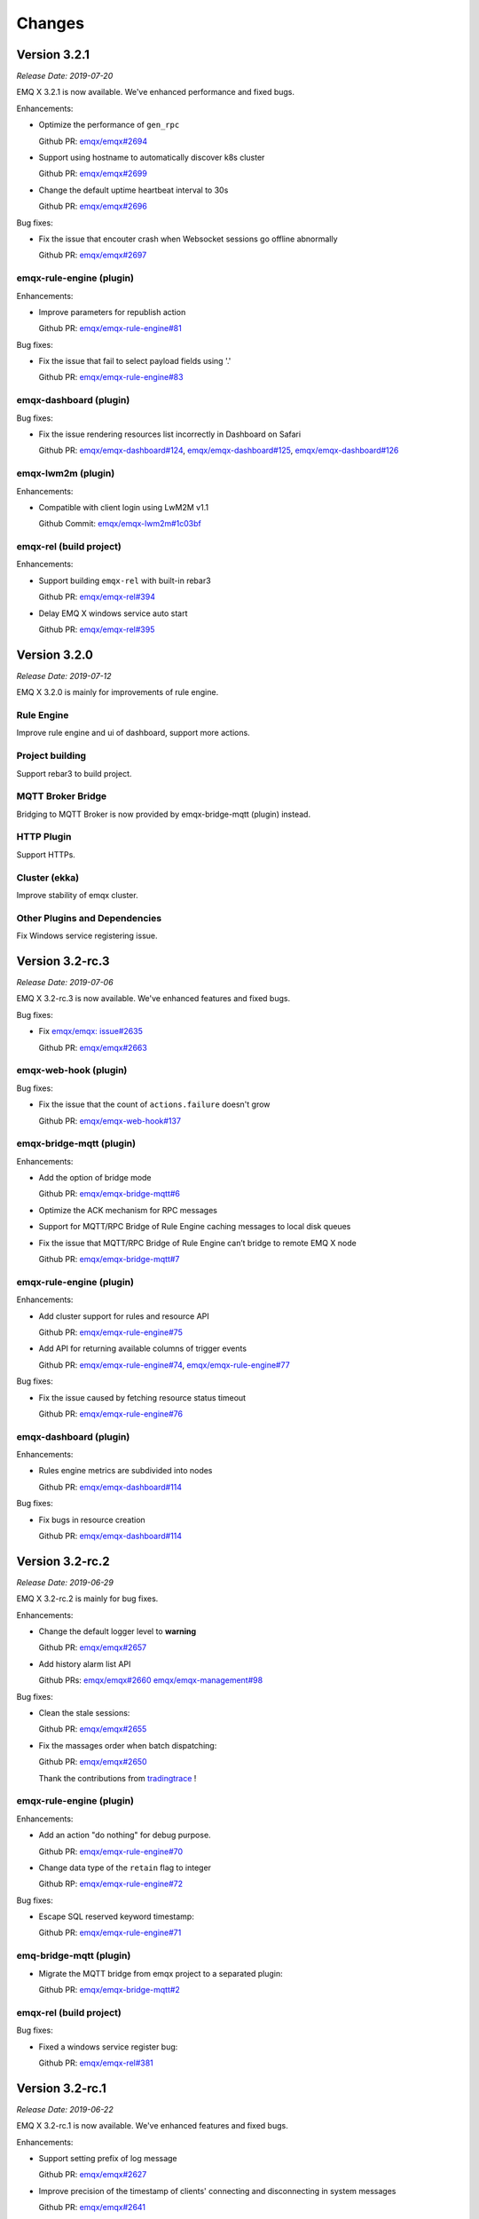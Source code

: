 
.. _changes:

=======
Changes
=======

.. _release_3.2.1:

-------------
Version 3.2.1
-------------

*Release Date: 2019-07-20*

EMQ X 3.2.1 is now available. We've enhanced performance and fixed bugs.

Enhancements:

- Optimize the performance of ``gen_rpc``

  Github PR:
  `emqx/emqx#2694 <https://github.com/emqx/emqx/pull/2694>`_

- Support using hostname to automatically discover k8s cluster

  Github PR:
  `emqx/emqx#2699 <https://github.com/emqx/emqx/pull/2699>`_

- Change the default uptime heartbeat interval to 30s

  Github PR:
  `emqx/emqx#2696 <https://github.com/emqx/emqx/pull/2696>`_

Bug fixes:

- Fix the issue that encouter crash when Websocket sessions go offline abnormally

  Github PR:
  `emqx/emqx#2697 <https://github.com/emqx/emqx/pull/2697>`_

emqx-rule-engine (plugin)
-------------------------

Enhancements:

- Improve parameters for republish action

  Github PR:
  `emqx/emqx-rule-engine#81 <https://github.com/emqx/emqx-rule-engine/pull/81>`_

Bug fixes:

- Fix the issue that fail to select payload fields using '.'

  Github PR:
  `emqx/emqx-rule-engine#83 <https://github.com/emqx/emqx-rule-engine/pull/83>`_

emqx-dashboard (plugin)
-----------------------

Bug fixes:

- Fix the issue rendering resources list incorrectly in Dashboard on Safari

  Github PR:
  `emqx/emqx-dashboard#124 <https://github.com/emqx/emqx-dashboard/pull/124>`_,
  `emqx/emqx-dashboard#125 <https://github.com/emqx/emqx-dashboard/pull/125>`_,
  `emqx/emqx-dashboard#126 <https://github.com/emqx/emqx-dashboard/pull/126>`_

emqx-lwm2m (plugin)
-------------------

Enhancements:

- Compatible with client login using LwM2M v1.1

  Github Commit:
  `emqx/emqx-lwm2m#1c03bf <https://github.com/emqx/emqx-lwm2m/commit/1c03bf3b6a9cae7ed52f87ee219e9dd9d8824892>`_

emqx-rel (build project)
------------------------

Enhancements:

- Support building ``emqx-rel`` with built-in rebar3

  Github PR:
  `emqx/emqx-rel#394 <https://github.com/emqx/emqx-rel/pull/394>`_

- Delay EMQ X windows service auto start

  Github PR:
  `emqx/emqx-rel#395 <https://github.com/emqx/emqx-rel/pull/395>`_

.. _release_3.2.0:

-------------
Version 3.2.0
-------------

*Release Date: 2019-07-12*

EMQ X 3.2.0 is mainly for improvements of rule engine.

Rule Engine
-----------

Improve rule engine and ui of dashboard, support more actions.

Project building
----------------

Support rebar3 to build project.

MQTT Broker Bridge
------------------

Bridging to MQTT Broker is now provided by emqx-bridge-mqtt (plugin) instead.

HTTP Plugin
-----------

Support HTTPs.

Cluster (ekka)
--------------

Improve stability of emqx cluster.

Other Plugins and Dependencies
------------------------------

Fix Windows service registering issue.

.. _release_3.2-rc.3:

----------------
Version 3.2-rc.3
----------------

*Release Date: 2019-07-06*

EMQ X 3.2-rc.3 is now available. We've enhanced features and fixed bugs.

Bug fixes:

- Fix `emqx/emqx: issue#2635 <https://github.com/emqx/emqx/issues/2635>`_

  Github PR:
  `emqx/emqx#2663 <https://github.com/emqx/emqx/pull/2663>`_

emqx-web-hook (plugin)
----------------------

Bug fixes:

- Fix the issue that the count of ``actions.failure`` doesn't grow

  Github PR:
  `emqx/emqx-web-hook#137 <https://github.com/emqx/emqx-web-hook/pull/137>`_

emqx-bridge-mqtt (plugin)
-------------------------

Enhancements:

- Add the option of bridge mode

  Github PR:
  `emqx/emqx-bridge-mqtt#6 <https://github.com/emqx/emqx-bridge-mqtt/pull/6>`_

- Optimize the ACK mechanism for RPC messages
- Support for MQTT/RPC Bridge of Rule Engine caching messages to local disk queues
- Fix the issue that MQTT/RPC Bridge of Rule Engine can’t bridge to remote EMQ X node

  Github PR:
  `emqx/emqx-bridge-mqtt#7 <https://github.com/emqx/emqx-bridge-mqtt/pull/7>`_

emqx-rule-engine (plugin)
-------------------------

Enhancements:

- Add cluster support for rules and resource API

  Github PR:
  `emqx/emqx-rule-engine#75 <https://github.com/emqx/emqx-rule-engine/pull/75>`_

- Add API for returning available columns of trigger events

  Github PR:
  `emqx/emqx-rule-engine#74 <https://github.com/emqx/emqx-rule-engine/pull/74>`_,
  `emqx/emqx-rule-engine#77 <https://github.com/emqx/emqx-rule-engine/pull/77>`_

Bug fixes:

- Fix the issue caused by fetching resource status timeout

  Github PR:
  `emqx/emqx-rule-engine#76 <https://github.com/emqx/emqx-rule-engine/pull/76>`_

emqx-dashboard (plugin)
-----------------------

Enhancements:

- Rules engine metrics are subdivided into nodes

  Github PR:
  `emqx/emqx-dashboard#114 <https://github.com/emqx/emqx-dashboard/pull/114>`_

Bug fixes:

- Fix bugs in resource creation

  Github PR:
  `emqx/emqx-dashboard#114 <https://github.com/emqx/emqx-dashboard/pull/114>`_

.. _release_3.2-rc.2:

----------------
Version 3.2-rc.2
----------------

*Release Date: 2019-06-29*

EMQ X 3.2-rc.2 is mainly for bug fixes.

Enhancements:

- Change the default logger level to **warning**

  Github PR:
  `emqx/emqx#2657 <https://github.com/emqx/emqx/pull/2657>`_

- Add history alarm list API

  Github PRs:
  `emqx/emqx#2660 <https://github.com/emqx/emqx/pull/2660>`_
  `emqx/emqx-management#98 <https://github.com/emqx/emqx-management/pull/98>`_

Bug fixes:

- Clean the stale sessions:

  Github PR:
  `emqx/emqx#2655 <https://github.com/emqx/emqx/pull/2655>`_

- Fix the massages order when batch dispatching:

  Github PR:
  `emqx/emqx#2650 <https://github.com/emqx/emqx/pull/2650>`_

  Thank the contributions from `tradingtrace <https://github.com/tradingtrace>`_ !

emqx-rule-engine (plugin)
-------------------------

Enhancements:

- Add an action "do nothing" for debug purpose.

  Github PR:
  `emqx/emqx-rule-engine#70 <https://github.com/emqx/emqx-rule-engine/pull/70>`_

- Change data type of the ``retain`` flag to integer

  Github RP:
  `emqx/emqx-rule-engine#72 <https://github.com/emqx/emqx-rule-engine/pull/72>`_

Bug fixes:

- Escape SQL reserved keyword timestamp:

  Github PR:
  `emqx/emqx-rule-engine#71 <https://github.com/emqx/emqx-rule-engine/pull/71>`_

emq-bridge-mqtt (plugin)
------------------------

- Migrate the MQTT bridge from emqx project to a separated plugin:

  Github PR:
  `emqx/emqx-bridge-mqtt#2 <https://github.com/emqx/emqx-bridge-mqtt/pull/2>`_

emqx-rel (build project)
------------------------

Bug fixes:

- Fixed a windows service register bug:

  Github PR:
  `emqx/emqx-rel#381 <https://github.com/emqx/emqx-rel/pull/381>`_

.. _release_3.2-rc.1:

----------------
Version 3.2-rc.1
----------------

*Release Date: 2019-06-22*

EMQ X 3.2-rc.1 is now available. We've enhanced features and fixed bugs.

Enhancements:

- Support setting prefix of log message

  Github PR:
  `emqx/emqx#2627 <https://github.com/emqx/emqx/pull/2627>`_

- Improve precision of the timestamp of clients' connecting and disconnecting in system messages

  Github PR:
  `emqx/emqx#2641 <https://github.com/emqx/emqx/pull/2641>`_

- Optimize develop workflow and support ``make run``

  Github PR:
  `emqx/emqx#2644 <https://github.com/emqx/emqx/pull/2644>`_

Bug fixes:

- Fix the issue that flapping module can't read configuration correctly

  Github PR:
  `emqx/emqx#2628 <https://github.com/emqx/emqx/pull/2628>`_

- Fix the issue that unavailable ``cpu_sup:util/0`` result in crash in Windows

  Github PR:
  `emqx/emqx#2629 <https://github.com/emqx/emqx/pull/2629>`_

- Fix `emqx/emqx: issue#2619 <https://github.com/emqx/emqx/issues/2619>`_

  Github PR:
  `emqx/emqx#2646 <https://github.com/emqx/emqx/pull/2646>`_

emqx-rule-engine (plugin)
-------------------------

Enhancements:

- Support fetching resource status periodically and setting alarms

  Github PR:
  `emqx/emqx-rule-engine#67 <https://github.com/emqx/emqx-rule-engine/pull/67>`_

emqx-sn (plugin)
----------------

Bug fixes:

- Fix the misjudgement of ``keepalive_timeout``

  Github PR:
  `emqx/emqx-sn#127 <https://github.com/emqx/emqx-sn/pull/127>`_

- Fix the issue that don't read ``idle_timeout`` correctly

  Github PR:
  `emqx/emqx-sn#128 <https://github.com/emqx/emqx-sn/pull/128>`_

- Fix the test case

  Github PR:
  `emqx/emqx-sn#130 <https://github.com/emqx/emqx-sn/pull/130>`_

emqx-auth-jwt (plugin)
-----------------------

Bug fixes:

- Read pubkey correctly

  Github PR:
  `emqx/emqx-auth-jwt#88 <https://github.com/emqx/emqx-auth-jwt/pull/88>`_

emqx-rel (build-project)
------------------------

Enhancements:

- Make the building more intelligent and robust

  GitHub PR:
  `emqx/emqx-rel#375 <https://github.com/emqx/emqx-rel/pull/375>`_,
  `emqx/emqx-rel#376 <https://github.com/emqx/emqx-rel/pull/376>`_

.. _release_3.2-beta.3:

------------------
Version 3.2-beta.3
------------------

*Release Date: 2019-06-14*

EMQ X 3.2-beta.3 is now available. We've improved rule engine and fixed bugs.

EMQ X Core
----------

Bug fixes:

- Fix the issue that not checking ``Will Retain`` flag

  Github PR:
  `emqx/emqx#2607 <https://github.com/emqx/emqx/pull/2607>`_

- Fix `emqx/emqx: issue#2591 <https://github.com/emqx/emqx/issues/2591>`_

  Github PR:
  `emqx/emqx#2615 <https://github.com/emqx/emqx/pull/2615>`_

- Remove characters limit for logging by default

  Github PR:
  `emqx/emqx#2617 <https://github.com/emqx/emqx/pull/2617>`_

- Fix the issue that can’t handle fragmented tcp packet correctly

  Github PR:
  `emqx/emqx#2611 <https://github.com/emqx/emqx/pull/2611>`_

emqx-rule-engine (plugin)
-------------------------

Enhancements:

- Support metrics like count of rule matched

  Github PR:
  `emqx/emqx-rule-engine#63 <https://github.com/emqx/emqx-rule-engine/pull/63>`_

emqx-management (plugin)
------------------------

Bug fixes:

- Fix the issue that CLI kicks websocket connection failed

  Github PR:
  `emqx/emqx-management#93 <https://github.com/emqx/emqx-management/pull/93>`_

.. _release_3.2-beta.2:

------------------
Version 3.2-beta.2
------------------

*Release Date: 2019-06-06*

EMQ X 3.2-beta.2 is now available. We've improved rule engine and fixed bugs.

EMQ X Core
----------

Bug fixes:

- Fix `emqx/emqx: issue#2553 <https://github.com/emqx/emqx/issues/2553>`_

  Github PR:
  `emqx/emqx#2596 <https://github.com/emqx/emqx/pull/2596>`_

emqx-rule-engine (plugin)
-------------------------

Enhancements:

- Support testing SQL in the dashboard

  Github Commit:
  `emqx/emqx-rule-engine#3e7c4c <https://github.com/emqx/emqx-rule-engine/commit/3e7c4cbe275d8f120ad8efb83fd23ee571d465db>`_

- Preprocess prepared statement for better performance

  Github Commit:
  `emqx/emqx-rule-engine#fa3720 <https://github.com/emqx/emqx-rule-engine/commit/fa37205850c6efe9af5f8ca2f230e17c7de2adb4>`_,
  `emqx/emqx-rule-engine#b00fad <https://github.com/emqx/emqx-rule-engine/commit/b00fad45c283fa2ec3aa57353bbe161960547461>`_

- Adapt rule engine to emqx cluster

  Github Commit:
  `emqx/emqx-rule-engine#3da7fe <https://github.com/emqx/emqx-rule-engine/commit/3da7fed60d92c9a994c2aed5f34509c0d0d4eff4>`_,
  `emqx/emqx-rule-engine#4963b0 <https://github.com/emqx/emqx-rule-engine/commit/4963b0ee3a6114ebe74b48876d25723137df14ad>`_

- Support showing resource status from dashboard

  Github Commit:
  `emqx/emqx-rule-engine#dd9a8d <https://github.com/emqx/emqx-rule-engine/commit/dd9a8d4801f650c1ac888f7420f5497f7d0d6c73>`_,
  `emqx/emqx-rule-engine#d16224 <https://github.com/emqx/emqx-rule-engine/commit/d162246c0b630e059c21f7b36e50154f3d7832e3>`_,
  `emqx/emqx-rule-engine#e4574c <https://github.com/emqx/emqx-rule-engine/commit/e4574c9554d7e7d79a8ce55a6c9e4089ee00db79>`_

- Support restarting resources in dashboard

  Github Commit:
  `emqx/emqx-rule-engine#ccbffd <https://github.com/emqx/emqx-rule-engine/commit/ccbffd7d5db514adf6cd20e8d139e73f80bc1c96>`_

- Support check HTTP connectivity

  Github Commit:
  `emqx/emqx-rule-engine#3feffc <https://github.com/emqx/emqx-rule-engine/commit/3feffcd5a3f0da78725f1208594cea1b3273ec0b>`_

Bug fixes:

- Fix check dependency error before deleting resources

  Github Commit:
  `emqx/emqx-rule-engine#3265ff <https://github.com/emqx/emqx-rule-engine/commit/3265ffe10584f0edccc084e6f78ae035ba310c07>`_

- Fix resources never destroyed

  Github Commit:
  `emqx/emqx-rule-engine#58a1ce <https://github.com/emqx/emqx-rule-engine/commit/58a1ce45e1cf96cf05481d8ed076febef0d41976>`_

- Fix SQL nested put failure

  Github Commit:
  `emqx/emqx-rule-engine#64776a <https://github.com/emqx/emqx-rule-engine/commit/64776aebde1fe48c1038fba3b61f457590ab4408>`_

emqx-auth-http (plugin)
-----------------------

Enhancements:

- Support HTTPS

  Github PR:
  `emqx/emqx-auth-http#133 <https://github.com/emqx/emqx-auth-http/pull/133>`_

emqx-docker (plugin)
--------------------

Bug fixes:

- Fix `emqx/emqx-docker: issue#115 <https://github.com/emqx/emqx-docker/issues/115>`_

  Github Commit:
  `emqx/emqx-docker#f3c219 <https://github.com/emqx/emqx-docker/commit/f3c21978f5ffefd5d419bc78a1caf1ad71de9c91>`_

emqx-management (plugin)
------------------------

Bug fixes:

- Fix the issue of reloading plugin

  Github PR:
  `emqx/emqx-management#91 <https://github.com/emqx/emqx-management/pull/91>`_

ekka (deps)
-----------

Bug fixes:

- Fix the issue makes `emqx_sm_locker` crash

  Github Commit:
  `emqx/ekka#2d5bf2 <https://github.com/emqx/ekka/commit/2d5bf2a1f10d84408e4b35d3e274a49f395056c3>`_

.. _release_3.2-beta.1:

------------------
Version 3.2-beta.1
------------------

*Release Date: 2019-05-27*

EMQ X 3.2-beta.1 is now available. We've changed our build tool from erlang.mk to rebar3, and improved the rule-engine.

EMQ X Core
----------

Enhancements:

- Build with rebar3

  Github PR:
  `emqx/emqx#2475 <https://github.com/emqx/emqx/pull/2475>`_,
  `emqx/emqx#2510 <https://github.com/emqx/emqx/pull/2510>`_,
  `emqx/emqx#2518 <https://github.com/emqx/emqx/pull/2518>`_,
  `emqx/emqx#2521 <https://github.com/emqx/emqx/pull/2521>`_

- Support `{active, N}` for SSL connection

  Github PR:
  `emqx/emqx#2531 <https://github.com/emqx/emqx/pull/2531>`_

- Improve the behaviour of anonymous access

  Github PR:
  `emqx/emqx#2355 <https://github.com/emqx/emqx/pull/2355>`_

- Speed up zone access

  Github PR:
  `emqx/emqx#2548 <https://github.com/emqx/emqx/pull/2548>`_

Bug fixes:

- Fixed a fatal error in the `emqx_sm`

  Github PR:
  `emqx/emqx#2559 <https://github.com/emqx/emqx/pull/2559>`_

- Fixed an error when publishing MQTT-SN, CoAP messages

  Github PR:
  `emqx/emqx#2556 <https://github.com/emqx/emqx/pull/2556>`_

emqx-rule-engine (plugin)
-------------------------

Enhancements:

- Better rule engine

  Github Repository:
  `emqx/emqx-rule-engine <https://github.com/emqx/emqx-rule-engine>`_

emqx-web-hook (plugin)
----------------------

Enhancements:

- Add an option for encoding payload field

  Github PR:
  `emqx/emqx-web-hook#119 <https://github.com/emqx/emqx-web-hook/pull/119>`_

emqx-auth-http (plugin)
-----------------------

Enhancements:

- More opts for http request

  Github PR:
  `emqx/emqx-auth-http#128 <https://github.com/emqx/emqx-auth-http/pull/128>`_

emqx-sn (plugin)
----------------

Bug fixes:

- Fix wrong function call

  Github PR:
  `emqx/emqx-sn#118 <https://github.com/emqx/emqx-sn/pull/118>`_

.. _release_3.1.2:

--------------
Version 3.1.2
--------------

*Release Date: 2019-06-06*

EMQ X 3.1.2 is now available. We've fixed bugs and improved stability.

EMQ X Core
----------

Bug fixes:

- Fix `emqx/emqx: issue #2595 <https://github.com/emqx/emqx/issues/2595>`_

  Github PR:
  `emqx/emqx#2601 <https://github.com/emqx/emqx/pull/2601>`_

- Fix the issue that failed when setting the log level

  Github PR:
  `emqx/emqx#2600 <https://github.com/emqx/emqx/pull/2600>`_

- Fix the issue that doesn't match the return value

  Github PR:
  `emqx/emqx#2560 <https://github.com/emqx/emqx/pull/2560>`_

- Hotfix for ``emqx_sn`` and ``emqx_coap`` plugins

  Github PR:
  `emqx/emqx#2556 <https://github.com/emqx/emqx/pull/2556>`_

emqx-coap (plugin)
------------------

Bug fixes:

- Fix the issue that messages can't be published

  Github PR:
  `emqx/emqx-coap#120 <https://github.com/emqx/emqx-coap/pull/120>`_

ekka (deps)
-----------

Bug fixes:

- Fix the issue makes ``emqx_sm_locker`` crash

  Github PR:
  `emqx/ekka#54 <https://github.com/emqx/ekka/pull/54>`_

- Fix the issue that k8s can't use dns cluster

  Github PR:
  `emqx/ekka#53 <https://github.com/emqx/ekka/pull/53>`_

- Fix the issue that etcd cluster is unusable

  Github PR:
  `emqx/ekka#52 <https://github.com/emqx/ekka/pull/52>`_

.. _release_3.1.1:

-------------
Version 3.1.1
-------------

*Release Date: 2019-05-10*

EMQ X 3.1.1 is now available. In this version we've fixed bugs and improved stability.

EMQ X Core
----------

Enhancements:

- Enlarge the maximum number of characters printed by each log event

  Github PR:
  `emqx/emqx#2509 <https://github.com/emqx/emqx/pull/2509>`_

- ``force_shutdown_policy`` will use a different value according to digits of system

  Github PR:
  `emqx/emqx#2515 <https://github.com/emqx/emqx/pull/2515>`_

Bug fixes:

- Configure and use ``long_gc`` 与 ``long_schedule`` correctly

  Github PR:
  `emqx/emqx#2504 <https://github.com/emqx/emqx/pull/2504>`_,
  `emqx/emqx#2513 <https://github.com/emqx/emqx/pull/2513>`_

- Fix the issue ``suboptions/count`` not been updated

  Github PR:
  `emqx/emqx#2507 <https://github.com/emqx/emqx/pull/2507>`_

emqx-lwm2m (plugin)
-------------------

Bug fixes:

- Fix the issue that mountpoint didn't take effect

  Github PR:
  `emqx/emqx-lwm2m#34 <https://github.com/emqx/emqx-lwm2m/pull/34>`_

- Fix the issue that message couldn't be forwarded by ``emqx-web-hook``

  Github PR:
  `emqx/emqx-lwm2m#35 <https://github.com/emqx/emqx-lwm2m/pull/35>`_

.. _release_3.1.0:

-------------
Version 3.1.0
-------------

*Release Date: 2019-04-26*

EMQ X 3.1.0 is now available. The rule engine has become stable and production ready.
We've also introduced an emqx-edge manager - the ``Storm``, and improved some code for flapping.

EMQ X Core
----------

Enhancements:

- Add emqx_ct_helpers as deps and refactor test suites

  Github PR:
  `emqx/emqx#2480 <https://github.com/emqx/emqx/pull/2480>`_

- Refactor flapping code

  Github PR:
  `emqx/emqx#2476 <https://github.com/emqx/emqx/pull/2476>`_

emqx-management (plugin)
------------------------

Bug fixes:

- Fixed listeners acceptors is undefined

  Github PR:
  `emqx/emqx-management#76 <https://github.com/emqx/emqx-management/pull/76>`_

emqx-rule-engine (plugin)
-------------------------

Enhancements:

- Support validation of rule action params

  Github PR:
  `emqx/emqx-rule-engine#b28318 <https://github.com/emqx/emqx-rule-engine/commit/b283184dcbb207e8d58ac308c027a093a4f4ab88>`_

- Check dependency when deleting resources

  Github PR:
  `emqx/emqx-rule-engine#fa75b9 <https://github.com/emqx/emqx-rule-engine/commit/fa75b952efb7951bc57242adc8e953dbbba6b2ed>`_

- Remove ``from`` param from republish action

  Github PR:
  `emqx/emqx-rule-engine#8721eb <https://github.com/emqx/emqx-rule-engine/commit/8721ebe583d5426f239b5b1f044fe381bf4ea0b7>`_

- Fix where clause of SQL cannot handle integers

  Github PR:
  `emqx/emqx-rule-engine#c9c761 <https://github.com/emqx/emqx-rule-engine/commit/c9c7616f86019657861dff408854e9c5238d666b>`_

emqx-storm (plugin)
-------------------

Enhancements:

- Support edge storm

  Github Repository:
  `emqx/emqx-storm <https://github.com/emqx/emqx-storm>`_

.. _release_3.1-rc.3:

----------------
Version 3.1-rc.3
----------------

*Release Date: 2019-04-19*

EMQ X 3.1-rc.3 is now available. In this version we've enhanced the Rule-Engine and fixed some bugs.
Note: Starting with this release, add OpenSUSE's installation package, and no longer provide Debian 7's installation package.

EMQ X Core
----------

Enhancements:

- Support flapping detection for clients, and banning abnormal clients

  Github PR:
  `emqx/emqx#2438 <https://github.com/emqx/emqx/pull/2438>`_

- Support configuring output length of log

  Github PR:
  `emqx/emqx#2461 <https://github.com/emqx/emqx/pull/2461>`_

Bug fixes:

- Fix an issue that ``emqx_client`` doesn't set Keep Alive field correctly for CONNECT packet

  Github PR:
  `emqx/emqx#2443 <https://github.com/emqx/emqx/pull/2443>`_

emqx-auth-mysql (plugin)
------------------------

Enhancements:

- Support proxysql

  Github PR:
  `emqx/emqx-auth-mysql#134 <https://github.com/emqx/emqx-auth-mysql/pull/134>`_

emqx-statsd (plugin)
--------------------

Bug fixes:

- Fix an Windows compatibility issue

  Github PR:
  `emqx/emqx-statsd#24 <https://github.com/emqx/emqx-statsd/pull/24>`_

emqx-web-hook (plugin)
----------------------

Enhancements:

- Support event actions in webhook

  Github Commit:
  `emqx/emqx-web-hook#8367e0 <https://github.com/emqx/emqx-web-hook/commit/8367e02f5ccafc7df9600c258348461a67c171bd>`_

- Improve specs of webhook resource

  Github Commit:
  `emqx/emqx-web-hook#5a1345 <https://github.com/emqx/emqx-web-hook/commit/5a13457d4f823fa80df1c7eab9a8e945ae6a0701>`_

- Support search actions by hook type

  Github Commit:
  `emqx/emqx-web-hook#fb3b1b <https://github.com/emqx/emqx-web-hook/commit/fb3b1ba98ca3f2557a51be98a06537781119132c>`_

emqx-rule-engine (plugin)
-------------------------

Enhancements:

- Support search actoins by resource type

  Github PR:
  `emqx/emqx-rule-engine#25 <https://github.com/emqx/emqx-rule-engine/pull/25>`_

- Load resource providers instead of register providers

  Github PR:
  `emqx/emqx-rule-engine#26 <https://github.com/emqx/emqx-rule-engine/pull/26>`_

- Improve the input data for actions

  Github PR:
  `emqx/emqx-rule-engine#27 <https://github.com/emqx/emqx-rule-engine/pull/27>`_

emqx-rel
--------

Bug fixes:

- Fix start fail after changing log.rotation.size

  Github PR:
  `emqx/emqx-rel#336 <https://github.com/emqx/emqx-rel/pull/336>`_

.. _release_3.1-rc.2:

----------------
Version 3.1-rc.2
----------------

*Release Date: 2019-04-13*

EMQ X 3.1-rc.2 is now available. In this version we've enhanced the Rule-Engine and fixed some bugs.

EMQ X Core
----------

Enhancements:

- Redesign ``ensure_start`` and ``ensure_stop`` api of ``emqx_bridge``

  Github PR:
  `emqx/emqx#2423 <https://github.com/emqx/emqx/pull/2423>`_

- Expose handler of ``emqx_bridge``

  Github PR:
  `emqx/emqx#2414 <https://github.com/emqx/emqx/pull/2414>`_

Bug fixes:

- Fix an issue that metrics are missed in statistics when session terminated

  Github PR:
  `emqx/emqx#2416 <https://github.com/emqx/emqx/pull/2416>`_

- Check log level before tracing

  Github PR:
  `emqx/emqx#2408 <https://github.com/emqx/emqx/pull/2408>`_

emqx-auth-http (plugin)
-----------------------

Enhancements:

- Support updating ``mountpoint`` from user's Web Server in credentials

  Github PR:
  `emqx/emqx-auth-http#116 <https://github.com/emqx/emqx-auth-http/pull/116>`_

emqx-auth-username (plugin)
---------------------------

Enhancements:

- Remove the function that configures username in the emqx_auth_username.conf

  Github PR:
  `emqx/emqx-auth-username#96 <https://github.com/emqx/emqx-auth-username/pull/96>`_

emqx-auth-clientid (plugin)
---------------------------

Enhancements:

- Remove the function that configures clientid in the emqx_auth_clientid.conf

  Github PR:
  `emqx/emqx-auth-clientid#81 <https://github.com/emqx/emqx-auth-clientid/pull/81>`_

emqx-rule-engine (plugin)
-------------------------

Enhancements:

- Support Posix-Style CLI in rule engine CLI

  Github PR:
  `emqx/emqx-rule-engine#23 <https://github.com/emqx/emqx-rule-engine/pull/23>`_

Bug fixes:

- Fix some Bugs in HTTP APIs

  Github PR:
  `emqx/emqx-rule-engine#21 <https://github.com/emqx/emqx-rule-engine/pull/21>`_

emqx-packages (plugin)
----------------------

Bug fixes:

- Fix issue that EMQ X boots abortively on CentOS

  Github Commit:
  `emqx/emqx-packages#64760523ea29ca0ad1d85b763f0e8a8e6954db9c <https://github.com/emqx/emqx-packages/commit/64760523ea29ca0ad1d85b763f0e8a8e6954db9c>`_

emqx-dashboard (plugin)
-----------------------

Enhancements:

- Add interactive web interface for Rule-Engine

  Github PR:
  `emqx/emqx-dashboard#50 <https://github.com/emqx/emqx-dashboard/pull/50>`_

- Support managing users of Dashboard in cluster

  Github PR:
  `emqx/emqx-dashboard#48 <https://github.com/emqx/emqx-dashboard/pull/48>`_

.. _release_3.1-rc.1:

----------------
Version 3.1-rc.1
----------------

*Release Date: 2019-04-04*

EMQ X 3.1-rc.1 is now available. In this version we've improved rule engine,
fixed some bugs, improved the stability, and so on.

EMQ X Core
----------

Enhancements:

- Support compress websocket message

  Github PR:
  `emqx/emqx#2356 <https://github.com/emqx/emqx/pull/2356>`_

- `etcd` cluster support SSL connection

  Github PR:
  `emqx/emqx#2367 <https://github.com/emqx/emqx/pull/2367>`_

- Support proxy protocol of websocket

  Github PR:
  `emqx/emqx#2372 <https://github.com/emqx/emqx/pull/2372>`_

Bug fixes:

- Fix the error logic in the monitor modules

  Github PR:
  `emqx/emqx#2353 <https://github.com/emqx/emqx/pull/2353>`_

- Fix `allow_anonymous` behavoir error

  Github PR:
  `emqx/emqx#2355 <https://github.com/emqx/emqx/pull/2355>`_

- Fix drain the session process mailbox handling error

  Github PR:
  `emqx/emqx#2373 <https://github.com/emqx/emqx/pull/2373>`_

- Fix the problem that `message.dropped` hook will not be triggered in some cases

  Github PR:
  `emqx/emqx#2399 <https://github.com/emqx/emqx/pull/2399>`_

emqx-auth-http (plugin)
-----------------------

Enhancements:

- Support for using Subject Name and Common Name for authentication

  Github PR:
  `emqx/emqx-auth-http <https://github.com/emqx/emqx-auth-http/pull/113>`_

emqx-auth-clientid (plugin)
---------------------------

Enhancements:

- Support for operating ClientId via REST API

  Github PR:
  `emqx/emqx-auth-clientid <https://github.com/emqx/emqx-auth-clientid/pull/78>`_

emqx-auth-jwt (plugin)
----------------------

Enhancements:

- Support to verify the specified claims fields

  Github PR:
  `emqx/emqx-auth-jwt#69 <https://github.com/emqx/emqx-auth-jwt/pull/69>`_

emqx-rule-engine (plugin)
-------------------------

Enhancements:

- Improve rule engine

  Github Repository:
  `emqx/emqx-rule-engine <https://github.com/emqx/emqx-rule-engine>`_

emqx-rel
--------

Bug fixes:

- Fix windows boot twice problem

  Github Commit:
  `emqx/emqx-rel#75de3441db9bf03d489609dcbb340a74de263508 <https://github.com/emqx/emqx-rel/commit/75de3441db9bf03d489609dcbb340a74de263508>`_

- Fix the problem when boot path contains spaces or chinese character

  Github Commit:
  `emqx/emqx-rel#75de3441db9bf03d489609dcbb340a74de263508 <https://github.com/emqx/emqx-rel/commit/75de3441db9bf03d489609dcbb340a74de263508>`_

.. _release_3.1-beta.3:

------------------
Version 3.1-beta.3
------------------

*Release Date: 2019-04-26*

EMQ X 3.1-beta.3 is now available. In this version we've introduced rule engine,
improved plugin discovery mechanism, fixed some bugs, and so on.

EMQ X Core
----------

Enhancements:

- Improve plugin discovery mechanism

  Github PR:
  `emqx/emqx#2339 <https://github.com/emqx/emqx/pull/2339>`_

Bug fixes:

- Fix bug of clearing alarm repeatedly

  Github PR:
  `emqx/emqx#2332 <https://github.com/emqx/emqx/pull/2332>`_

- Fix bug of parsing sticky package failure

  Github PR:
  `emqx/emqx#2333 <https://github.com/emqx/emqx/pull/2333>`_

- Set DUP flag in PUBLISH packet correctly

  Github PR:
  `emqx/emqx#2337 <https://github.com/emqx/emqx/pull/2337>`_

emqx-rule-engine (plugin)
-------------------------

Enhancements:

- Implement prototype of rule engine

  Github Repository:
  `emqx/emqx-rule-engine <https://github.com/emqx/emqx-rule-engine>`_

emqx-lua-hook (plugin)
----------------------

Enhancements:

- Add auth and acl hook

  Github PR:
  `emqx/emqx-lua-hook#63 <https://github.com/emqx/emqx-lua-hook/pull/63>`_

emqx-auth-mysql (plugin)
------------------------

Bug fixes:

- Fix bug that ACL could not be loaded

  Github PR:
  `emqx/emqx-auth-mysql#130 <https://github.com/emqx/emqx-auth-mysql/pull/130>`_,
  `emqx/emqx-auth-mysql#128 <https://github.com/emqx/emqx-auth-mysql/pull/128>`_

.. _release_3.1-beta.2:

------------------
Version 3.1-beta.2
------------------

*Release Date: 2019-03-16*

EMQ X 3.1-beta.2 is now available. In this version we've redesigned the `hooks`, supported `TLS/PSK`,
fixed some issues about `gen_rpc`, and so on.

EMQ X Core
----------

Enhancements:

- Improve emqx hooks and credentials

  Github PR:
  `emqx/emqx#2309 <https://github.com/emqx/emqx/pull/2309>`_

- Support TLS/DTLS PSK

  Github PR:
  `emqx/emqx#2297 <https://github.com/emqx/emqx/pull/2297>`_

- Move request response out of emqx client

  Github PR:
  `emqx/emqx#2293 <https://github.com/emqx/emqx/pull/2293>`_

Bug fixes:

- Broker crash when forwarding message in cluster

  Github issues:
  `emqx/emqx#2290 <https://github.com/emqx/emqx/issues/2290>`_

  Github PR:
  `emqx/emqx#2320 <https://github.com/emqx/emqx/pull/2320>`_

- Unload emqx_alarm_handler before unloading plugins when shutting down

  Github PR:
  `emqx/emqx#2316 <https://github.com/emqx/emqx/pull/2316>`_

- Fixed a bug related to emqx bridge

  Github issues:
  `emqx/emqx#2312 <https://github.com/emqx/emqx/issues/2312>`_

  Github PR:
  `emqx/emqx#2313 <https://github.com/emqx/emqx/pull/2313>`_

- Eliminate inflight full error

  Github PR:
  `emqx/emqx#2281 <https://github.com/emqx/emqx/pull/2281>`_

emqx-management (plugin)
------------------------

Enhancements:

- Add default application secret configuration

  Github PR:
  `emqx/emqx-management#58 <https://github.com/emqx/emqx-management/pull/58>`_

- Fix plugin reload error when plugin is not started

  Github PR:
  `emqx/emqx-management#59 <https://github.com/emqx/emqx-management/pull/59>`_

- Move plugin-related HTTP APIs to each plugin

  Github PR:
  `emqx/emqx-management#57 <https://github.com/emqx/emqx-management/pull/57>`_

- Fix io/max_fds undefined issue

  Github issues:
  `emqx/emqx-management#2222 <https://github.com/emqx/emqx-management/issues/2222>`__

  Github PR:
  `emqx/emqx-management#54 <https://github.com/emqx/emqx-management/pull/54>`_

emqx-auth-jwt (plugin)
----------------------

Enhancements:

- Improve the JWT Auth plugin

  Github PR:
  `emqx/emqx-auth-jwt#63 <https://github.com/emqx/emqx-auth-jwt/pull/63>`_

emqx-auth-username (plugin)
---------------------------

Enhancements:

- Add CURD HTTP API for managing usernames

  Github PR:
  `emqx/emqx-auth-username#82 <https://github.com/emqx/emqx-auth-username/pull/82>`_

emqx-web-hook (plugin)
----------------------

Bug fixes:

- Fix bug when formatting message

  Github issues:
  `emqx/emqx-web-hook#93 <https://github.com/emqx/emqx-web-hook/issues/93>`_

  Github PR:
  `emqx/emqx-web-hook#96 <https://github.com/emqx/emqx-web-hook/pull/96>`_

minirest (deps)
---------------

Bug fixes:

- Filter the API for plugins that not started

  Github PR:
  `emqx/minirest#12 <https://github.com/emqx/minirest/pull/12>`_

gen_rpc (deps)
--------------

Bug fixes:

- Fix raw socket flags for 'gen_tcp'

  Github PR:
  `emqx/gen_rpc#5 <https://github.com/emqx/gen_rpc/pull/5>`_

.. _release_3.1-beta.1:

------------------
Version 3.1-beta.1
------------------

*Release Date: 2019-02-28*

The EMQ X 3.1-beta.1 is now available. This version focuses on feature improvements. We
introduced new broker bridge, implemented the batch packets delivery, added supports for redis cluster, and so on.

EMQ X Core
----------

Enhancements:

- Introduce new bridge implement

  Github PR:
  `emqx/emqx#2199 <https://github.com/emqx/emqx/pull/2199>`_

- Support batch delivery

  Github PR:
  `emqx/emqx#2253 <https://github.com/emqx/emqx/pull/2253>`_

- Improve the `emqx_connection` module by using gen_statem behaviour

  Github PR:
  `emqx/emqx#2235 <https://github.com/emqx/emqx/pull/2235>`_

- Add monitors and improve alarm handler

  Github PR:
  `emqx/emqx#2266 <https://github.com/emqx/emqx/pull/2266>`_

emqx-auth-redis
---------------

Enhancements:

- Support redis cluster

  Github PR:
  `emqx/emqx-auth-redis#93 <https://github.com/emqx/emqx-auth-redis/pull/93>`_

emqx-dashboard
--------------

Enhancements:

- Add test cases for `emqx_dashboard_cli` module

  Github PR:
  `emqx/emqx-dashboard#34 <https://github.com/emqx/emqx-dashboard/pull/34>`_

emqx-auth-username
------------------

Enhancements:

- Add new cli to update username

  Github PR:
  `emqx/emqx-auth-username#74 <https://github.com/emqx/emqx-auth-username/pull/74>`_

emqx-auth-clientid
------------------

Enhancements:

- Add new cli to update clientid

  Github PR:
  `emqx/emqx-auth-clientid#59 <https://github.com/emqx/emqx-auth-clientid/pull/59>`_

.. _release_3.0.1:

------------------
Version 3.0.1
------------------

*Release Date: 2019-01-25*

The EMQ X 3.0.1 is now available. Many improvements and bug fixes has been made.

EMQ X Core
----------

Enhancements:

- Add +L vm args for reducing some memory for emqx edge

  Github PR:
  `emqx/emqx#2110 <https://github.com/emqx/emqx/pull/2110>`_

- Change logger level in a single command

  Github PR:
  `emqx/emqx#2115 <https://github.com/emqx/emqx/pull/2115>`_

- Refactor the emqx bridge; Support bridge message persistence.

  Github PR:
  `emqx/emqx#2160 <https://github.com/emqx/emqx/pull/2160>`_,
  `emqx/emqx#2117 <https://github.com/emqx/emqx/pull/2117>`_,
  `emqx/emqx#2113 <https://github.com/emqx/emqx/pull/2113>`_,
  `emqx/emqx#2108 <https://github.com/emqx/emqx/pull/2108>`_,
  `emqx/emqx#2053 <https://github.com/emqx/emqx/pull/2053>`_

- Optimize route matching

  Github PR:
  `emqx/emqx#2124 <https://github.com/emqx/emqx/pull/2124>`_

- Improve the design of 'emqx_client' module

  Github PR:
  `emqx/emqx#2137 <https://github.com/emqx/emqx/pull/2137>`_

- Improve the design of 'emqx_pool' module

  Github PR:
  `emqx/emqx#2138 <https://github.com/emqx/emqx/pull/2138>`_

- Improve shared subscribe dispatch implementation

  Github PR:
  `emqx/emqx#2144 <https://github.com/emqx/emqx/pull/2144>`_

- Re-generate the configuration when restarting emqx

  Github PR:
  `emqx/emqx#2175 <https://github.com/emqx/emqx/pull/2175>`_

Bug Fixes:

- Fix crash if peer closed the connection

  Github PR:
  `emqx/emqx#2120 <https://github.com/emqx/emqx/pull/2120>`_

- Fix the bug that send will message unexpectedly

  Github PR:
  `emqx/emqx#2156 <https://github.com/emqx/emqx/pull/2156>`_

emqx-lwm2m (plugin)
-------------------

Bug Fixes:

- Remove authentication for LwM2M

  GitHub PR:
  `emqx/emqx-lwm2m#14 <https://github.com/emqx/emqx-lwm2m/pull/14>`_

emqx-auth-username (plugin)
---------------------------

Enhancements:

- Support optional encryption modes

  GitHub PR:
  `emqx/emqx-auth-usernmae#64 <https://github.com/emqx/emqx-auth-username/pull/64>`_

emqx-auth-clientid (plugin)
---------------------------

Enhancements:

- Support optional encryption modes

  GitHub PR:
  `emqx/emqx-auth-clientid#52 <https://github.com/emqx/emqx-auth-username/pull/52>`_

emqx-management (plugin)
------------------------

Enhancements:

- Add a new CLI 'plugins reload <Name>'; Re-generate the configuration when reloading emqx plugin

  Github PR:
  `emqx/emqx-management#30 <https://github.com/emqx/emqx-management/pull/30>`_

.. _release_3.0.0:

------------------
Version 3.0.0
------------------

*Release Date: 2018-12-22*

The EMQ X 3.0.0 is now available. In this release, we have re-designed the ETS tables for subscripions, and enhanced the performance by refactoring some modules and tuning the erlang vm args.

EMQ X Core
----------

Enhancements:

- Move addtional vm args to a separate vm.args file

  Github PR:
  `emqx/emqx#2033 <https://github.com/emqx/emqx/pull/2033>`_,
  `emqx/emqx#2057 <https://github.com/emqx/emqx/pull/2057>`_,
  `emqx/emqx#2070 <https://github.com/emqx/emqx/pull/2070>`_

- Add will topic validation and acl check

  Github PR:
  `emqx/emqx#2075 <https://github.com/emqx/emqx/pull/2075>`_

- Add option to disconnect client in case of ACL denied

  Github PR:
  `emqx/emqx#2059 <https://github.com/emqx/emqx/pull/2059>`_

- Implement a new session supervisor

  Github PR:
  `emqx/emqx#2077 <https://github.com/emqx/emqx/pull/2077>`_

- Add 'active_n' option to optimize the CPU usage of `emqx_connection`

  Github PR:
  `emqx/emqx#2060 <https://github.com/emqx/emqx/pull/2060>`_

- Supports batch processing 'DOWN' events

  Github PR:
  `emqx/emqx#2060 <https://github.com/emqx/emqx/pull/2060>`_

- Add sharding for subscription tables

  Github PR:
  `emqx/emqx#2044 <https://github.com/emqx/emqx/pull/2044>`_

- Implement a new 'emqx_gc' module

  Github PR:
  `emqx/emqx#2090 <https://github.com/emqx/emqx/pull/2090>`_

Bug Fixes:

- Fix bug for `Topic Alias Maximum`

  Github PR:
  `emqx/emqx#2074 <https://github.com/emqx/emqx/pull/2074>`_

- Fix a bug that would not send a will message in some cases

  Github PR:
  `emqx/emqx#2068 <https://github.com/emqx/emqx/pull/2068>`_

emqx-auth-ldap (plugin)
-----------------------

Enhancements:

- Better design

  GitHub PR:
  `emqx/emqx-auth-ldap#46 <https://github.com/emqx/emqx-auth-ldap/pull/46>`_

emqx-lua-hook (plugin)
----------------------

Bug Fixes:

- Make all test cases pass

  GitHub PR:
  `emqx/emqx-lua-hook#45 <https://github.com/emqx/emqx-lua-hook/pull/45>`_

emqx-management (plugin)
------------------------

Enhancements:

- Add test cases for rest api and better design for the format of response

  GitHub PR:
  `emqx/emqx-management#21 <https://github.com/emqx/emqx-management/pull/21>`_

.. _release_3.0_rc.5:

------------------
Version 3.0-rc.5
------------------

*Release Date: 2018-11-30*

The EMQ X 3.0-rc.5 is now available. The maintenance release fixes some bugs and starts supporting batch update of metrics.

EMQ X Core
----------

Enhancements:

- Reduce dependencies' size

  Github PR:
  `emqx/emqx#1981 <https://github.com/emqx/emqx/pull/1981>`_

- Support batch update of metrics

  Github PR:
  `emqx/emqx#2001 <https://github.com/emqx/emqx/pull/2001>`_

- Optimize read/write concurrency of `mnesia/ets` tables

  Github PR:
  `emqx/emqx#2006 <https://github.com/emqx/emqx/pull/2006>`_

Bug Fixes:

- Fix 'function_clause' in `emqx_router`

  Github PR:
  `emqx/emqx#1998 <https://github.com/emqx/emqx/pull/1998>`_

- Remove `simple log handler` at startup

  Github PR:
  `emqx/emqx#2000 <https://github.com/emqx/emqx/pull/2000>`_

- Fix the atom leaks in `emqx_reason_codes` module

  Github PR:
  `emqx/emqx#2008 <https://github.com/emqx/emqx/pull/2008>`_

emqx-passwd (plugin)
--------------------

Enhancements:

- Support `Rebar3`

  GitHub PR:
  `emqx/emqx-passwd#6 <https://github.com/emqx/emqx-passwd/pull/6>`_

emqx-web-hook (plugin)
----------------------

Enhancements:

- Support `Rebar3`

  GitHub PR:
  `emqx/emqx-web-hook#77 <https://github.com/emqx/emqx-web-hook/pull/77>`_

Bug Fixes:

- `username` and `clientid` in http request is empty in `emqx-web-hook`

  GitHub PR:
  `emqx/emqx-web-hook#77 <https://github.com/emqx/emqx-web-hook/pull/77>`_

emqx-dashboard (plugin)
-----------------------

Bug Fixes:

- Firefox browser can not copy application info.

  GitHub PR:
  `emqx/emqx-dashboard#12 <https://github.com/emqx/emqx-dashboard/pull/12>`_

emqx-management (plugin)
------------------------

Bug Fixes:

- Fix the crash caused by `clients` CLI.

  GitHub PR:
  `emqx/emqx-management#16 <https://github.com/emqx/emqx-management/pull/16>`_

.. _release_3.0_rc.4:

------------------
Version 3.0-rc.4
------------------

*Release Date: 2018-11-24*

The EMQ X 3.0-rc.4 release improves logging, enhances support for `Rebar3`.

EMQ X Core
----------

Enhancements:

- Add `ignore_loop_deliver` flag for client with `MQTT v3.1.1` to avoid loop delivery

  Github PR:
  `emqx/emqx#1964 <https://github.com/emqx/emqx/pull/1964>`_

- Support using `username` to replace `client_id`, disabled by default

  Github PR:
  `emqx/emqx#1961 <https://github.com/emqx/emqx/pull/1961>`_

- Enable `emqx.log` by default

  Github PR:
  `emqx/emqx#1979 <https://github.com/emqx/emqx/pull/1979>`_

- Add `CLI` for log level

  Github PR:
  `emqx/emqx#1977 <https://github.com/emqx/emqx/pull/1977>`_

- Improve `CLI` for log tracer

  Github PR:
  `emqx/emqx#1973 <https://github.com/emqx/emqx/pull/1973>`_

- Optimize log performance

  Github PR:
  `emqx/emqx#1960 <https://github.com/emqx/emqx/pull/1960>`_

Bug Fixes:

- Fix type validation for `User-Property`

  Github PR:
  `emqx/emqx#1969 <https://github.com/emqx/emqx/pull/1969>`_

- Fix wrong description for `max_topic_alias`

  Github PR:
  `emqx/emqx#1962 <https://github.com/emqx/emqx/pull/1962>`_

- Update proc meta-data for empty `client_id`

  Github PR:
  `emqx/emqx#1980 <https://github.com/emqx/emqx/pull/1980>`_

emqx-coap (plugin)
------------------

Enhancements:

- Support `Rebar3`

  GitHub PR:
  `emqx/emqx-coap#89 <https://github.com/emqx/emqx-coap/pull/89>`_

Bug fixes:

- Fix bad using of `sendfun`

  GitHub PR:
  `emqx/emqx-coap#89 <https://github.com/emqx/emqx-coap/pull/89>`_

emqx-management (plugin)
------------------------

Bug fixes:

- Fix the unstable rest api for lookup connection in cluster mode

  GitHub PR:
  `emqx/emqx-management#11 <https://github.com/emqx/emqx-management/pull/11>`_

ekka (dependency)
-----------------

Bug Fixes:

- Fix bug in distributed lock

  GitHub PR:
  `emqx/ekka#39 <https://github.com/emqx/ekka/pull/39>`_

minirest (dependency)
---------------------

Enhancements:

- Support `Rebar3`

  GitHub PR:
  `emqx/minirest#6 <https://github.com/emqx/minirest/pull/6>`_

cuttlefish (dependency)
-----------------------

Bug fixes:

- Change default logger to `std_error`

  GitHub PR:
  `emqx/cuttlefish#4 <https://github.com/emqx/cuttlefish/pull/4>`_

emqx-rel (build-project)
------------------------

Enhancements:

- Build with `cuttlefish`

  GitHub PR:
  `emqx/emqx-rel#253 <https://github.com/emqx/emqx-rel/pull/253>`_

- `delay_publish` plugin is disabled by default

  GitHub PR:
  `emqx/emqx-rel#251 <https://github.com/emqx/emqx-rel/pull/251>`_

.. _release_3.0_rc.3:

------------------
Version 3.0-rc.3
------------------

*Release Date: 2018-11-10*

The EMQ X 3.0-rc.3 release rewrites `emqx_mqueue` module, supports `MQTT-SN`, `CoAP` and `STOMP` protocols.

EMQ X Core
----------

Enhancements:

- Replace macro `QOS$i` to `QOS_$i`

  Github PR:
  `emqx/emqx#1948 <https://github.com/emqx/emqx/pull/1948>`_

- Fix config descriptions of `ACL cache`

  Github PR:
  `emqx/emqx#1950 <https://github.com/emqx/emqx/pull/1950>`_

- Rewrite `emqx_mqueue` module

  Github PR:
  `emqx/emqx#1926 <https://github.com/emqx/emqx/pull/1926>`_

- Change `lager` to `logger`

  Github PR:
  `emqx/emqx#1898 <https://github.com/emqx/emqx/pull/1898>`_

Bug Fixes:

- Fix 'badarg' bug with duplicate subscriptions

  Github PR:
  `emqx/emqx#1943 <https://github.com/emqx/emqx/pull/1943>`_

- Fix 'badarg' in `io_lib:format/2` when 'from' field is tuple

  Github PR:
  `emqx/emqx#1954 <https://github.com/emqx/emqx/pull/1954>`_

- `MQTT bridge` via `TLS`

  Github PR:
  `emqx/emqx#1949 <https://github.com/emqx/emqx/pull/1949>`_

emqx-stomp (plugin)
-------------------

Enhancements:

- Improve support for `receipt` frame, and add test cases

  GitHub PR:
  `emqx/emqx-stomp#53 <https://github.com/emqx/emqx-stomp/pull/53>`_

emqx-sn (plugin)
----------------

Enhancements:

- Improve support for `MQTT-SN` protocol

  GitHub PR:
  `emqx/emqx-sn#90 <https://github.com/emqx/emqx-sn/pull/90>`_

emqx-lua-hook (plugin)
----------------------

Bug Fixes:

- Fix errors when load/unload lua hooks

  GitHub PR:
  `emqx/emqx-lua-hook#41 <https://github.com/emqx/emqx-lua-hook/pull/41>`_

emqx-statsd (plugin)
--------------------

Enhancements:

- Add metrics

  GitHub PR:
  `emqx/emqx-statsd#4 <https://github.com/emqx/emqx-statsd/pull/4>`_

emqx-dashboard (plugin)
-----------------------

Enhancements:

- Add `qos2/forward` metric

  GitHub PR:
  `emqx/emqx-dashboard#7 <https://github.com/emqx/emqx-dashboard/pull/7>`__

emqx-auth-pgsql (plugin)
------------------------

Enhancements:

- Improve concurrency performance in `emqx-auth-pgsql`

  GitHub PR:
  `emqx/emqx-auth-pgsql#94 <https://github.com/emqx/emqx-auth-pgsql/pull/94>`_

.. _release_3.0_rc.2:

------------------
Version 3.0-rc.2
------------------

*Release Date: 2018-10-27*

The EMQ X 3.0-rc.2 release improved the `Will Message` publishing mechanism, and add support for using `ssl` certificate as `MQTT` username.

EMQ X Core
----------

Enhancements:

- Improve publish mechanism of `Will Message`

  Github PR:
  `emqx/emqx#1889 <https://github.com/emqx/emqx/pull/1889>`_

- Support for using `ssl` certificate as `MQTT` username

  Github PR:
  `emqx/emqx#1913 <https://github.com/emqx/emqx/pull/1913>`_

- Improve test coverage for modules

  Github PR:
  `emqx/emqx#1921 <https://github.com/emqx/emqx/pull/1921>`_

Bug Fixes:

- Fix 'bad argument' error when `emqx_broker:subscribed` is called

  Github PR:
  `emqx/emqx#1921 <https://github.com/emqx/emqx/pull/1921>`_

.. _release_3.0_rc.1:

------------------
Version 3.0-rc.1
------------------

*Release Date: 2018-10-20*

The EMQ X 3.0-rc.1 release is mainly for bug fixes and new features improvements for MQTT 5.0.

EMQ X Core
----------

Enhancements:

- Add `request` & `response` support for `CONNECT` & `CONNACK`

  Github PR:
  `emqx/emqx#1819 <https://github.com/emqx/emqx/pull/1819>`_

- Add warning logs for unauthorized subscribe

  Gihub PR:

  `emqx/emqx#1878 <https://github.com/emqx/emqx/pull/1878>`_

- Improve coverage for `emqx_hooks`, and add test case for `emqx_mod_sup`

  Gihub PR:

  `emqx/emqx#1892 <https://github.com/emqx/emqx/pull/1892>`_

Bug Fixes:

- Fix the bad link to ACL doc

  Github PR:
  `emqx/emqx#1899 <https://github.com/emqx/emqx/pull/1899>`_

- Fix bug in validating publish packet

  Github PR:
  `emqx/emqx#1888 <https://github.com/emqx/emqx/pull/1888>`_

- Fix bugs that not deliver `Reason Code` to client

  Github PR:
  `emqx/emqx#1819 <https://github.com/emqx/emqx/pull/1819>`_

- Fix compatibility problems in `emqx_client` module

  Github PR:
  `emqx/emqx#1819 <https://github.com/emqx/emqx/pull/1819>`_

emqx-lwm2m
----------

- Update LwM2M plugin for EMQ X 3.0

  Github PR:
  `emqx/emqx-lwm2m#3 <https://github.com/emqx/emqx-lwm2m/pull/3>`_

.. _release_3.0_beta.4:

------------------
Version 3.0-beta.4
------------------

*Release Date: 2018-09-30*

The EMQ X 3.0-beta.4 release is mainly for bug fixes and feature improvements on MQTT 5.0.

EMQ X Core
----------

Enhancements:

-  Add `max_heap_size` for process

   GitHub PR:
   `emqx/emqx#1855 <https://github.com/emqx/emqx/pull/1855>`_

-  Improve handling of `Topic Alias Maximum` and `Receive Maximum` properties

   Github PR:
   `emqx/emqx#1873 <https://github.com/emqx/emqx/pull/1873>`_

-  Add `Mountpoint` to zone

   Github PR:
   `emqx/emqx#1869 <https://github.com/emqx/emqx/pull/1869>`_

-  Improve travis build to support `rebar3 xref`

   Github PR:
   `emqx/emqx#1861 <https://github.com/emqx/emqx/pull/1861>`_

-  Upgrade dependency `esockd` to v5.4.2

   Github PR:
   `emqx/emqx#1875 <https://github.com/emqx/emqx/pull/1875>`_

Bug Fixes:

-  Fix sticky strategy when two or more shared subscriber groups

   GitHub PR:
   `emqx/emqx#1871 <https://github.com/emqx/emqx/pull/1871>`_

-  Fix errors when running `make app.config`

   GitHub PR:
   `emqx/emqx#1868 <https://github.com/emqx/emqx/pull/1868>`_

-  Fix incorrect args

   GitHub PR:
   `emqx/emqx#1866 <https://github.com/emqx/emqx/pull/1866>`_

emqx-passwd (plugin)
--------------------

Enhancements:

-  Upgrade dependency `erlang-bcrypt` to v0.5.1 and expose `check_pass` for the use of various auth plugins

   GitHub PR:
   `emqx/emqx-passwd#3 <https://github.com/emqx/emqx-passwd/pull/3>`_

emqx-delayed-publish (plugin)
-----------------------------

Bug Fixes:

-  Fix incorrect matching

   GitHub PR:
   `emqx/emqx-delayed-publish#5 <https://github.com/emqx/emqx-delayed-publish/pull/5>`_

erlang-bcrypt (dependency)
--------------------------

Enhancements:

-  Add $2b, $2x and $2y prefixes support

   GitHub PR:
   `emqx/erlang-bcrypt#1 <https://github.com/emqx/erlang-bcrypt/pull/1>`_

esockd (dependency)
-------------------

Enhancements:

-  Add examples for DTLS PSK

   GitHub PR:
   `emqx/esockd#88 <https://github.com/emqx/esockd/pull/88>`_

-  Improve start of SSL

   Github PR:
   `emqx/esockd#90 <https://github.com/emqx/esockd/pull/90>`_

Bug Fixes:

-  Fix DTLS start failure

   GitHub PR:
   `emqx/esockd#89 <https://github.com/emqx/esockd/pull/89>`_

.. _release_3.0_beta.3:

------------------
Version 3.0-beta.3
------------------

*Release Date: 2018-09-23*

The EMQ X 3.0-beta.3 release is mainly for bug fixes and feature improvements on MQTT 5.0.

EMQ X Core
----------

Enhancements:

-  Improve the `force_gc_policy` config

   GitHub issues:
   `emqx/emqx#1851 <https://github.com/emqx/emqx/pull/1851>`_

-  Improve design of bridges

   GitHub issues:
   `emqx/emqx#1849 <https://github.com/emqx/emqx/pull/1849>`_

-  Add force shutdown policy

   GitHub issues:
   `emqx/emqx#1836 <https://github.com/emqx/emqx/pull/1836>`_

-  Add new shared subscription dispatch strategy

   GitHub issues:
   `emqx/emqx#1823 <https://github.com/emqx/emqx/pull/1823>`_

-  Improve the design of `esockd_connection_sup` module

   GitHub issues:
   `emqx/emqx#86 <https://github.com/emqx/esockd/pull/86>`_

-  Configurable websocket path

   GitHub issues:
   `emqx/emqx#1809 <https://github.com/emqx/emqx/pull/1809>`_,
   `emqx/emqx#1814 <https://github.com/emqx/emqx/pull/1814>`_

-  Improve handling of `Message Expiry Interval` property

   GitHub
   issues: `emqx/emqx#1813 <https://github.com/emqx/emqx/pull/1813>`_

-  Support more gc enforcement policies

   GitHub issues:
   `emqx/emqx#1808 <https://github.com/emqx/emqx/pull/1808>`_

-  Rebar3 and erlang.mk dual support

   GitHub issues:
   `emqx/emqx#1806 <https://github.com/emqx/emqx/pull/1806>`_

Bug Fixes:

-  Fix incorrect value of `Maximum QoS` property

   GitHub issues:
   `emqx/emqx#1848 <https://github.com/emqx/emqx/issues/1848>`_,
   `emqx/emqx#1857 <https://github.com/emqx/emqx/pull/1857>`_

-  Fix the handling for `Session Expiry Interval` property

   GitHub issues:
   `emqx/emqx#1833 <https://github.com/emqx/emqx/issues/1833>`_,
   `emqx/emqx#1834 <https://github.com/emqx/emqx/issues/1834>`_,
   `emqx/emqx#1845 <https://github.com/emqx/emqx/pull/1845>`_

-  Fix an issue about `Publish Limit` config

   GitHub issues:
   `emqx/emqx#1847 <https://github.com/emqx/emqx/issues/1847>`_,
   `emqx/emqx#1856 <https://github.com/emqx/emqx/pull/1856>`_

-  Fix message delivery to remote connections

   GitHub issues:
   `emqx/emqx#1846 <https://github.com/emqx/emqx/pull/1846>`_

-  Fix an issue in travis build

   GitHub issues:
   `emqx/emqx#1818 <https://github.com/emqx/emqx/pull/1818>`_

-  Fix an issue when handling MQTT packages

   GitHub issues:
   `emqx/emqx#1811 <https://github.com/emqx/emqx/issues/1811>`_,
   `emqx/emqx#1817 <https://github.com/emqx/emqx/pull/1817>`_

emqx-ratainer (plugin)
----------------------

Enhancements:

-  Support message level TTL for retained message

   GitHub issues:
   `emqx/emqx-retainer#52 <https://github.com/emqx/emqx-retainer/issues/52>`_,
   `emqx/emqx-retainer#60 <https://github.com/emqx/emqx-retainer/pull/60>`_

emqx-dashboard (plugin)
-----------------------

Bug Fixes:

-  Fix metrics field

   GitHub issues:
   `emqx/emqx-dashboard#5 <https://github.com/emqx/emqx-dashboard/pull/5>`_

emqx-management (plugin)
------------------------

Bug Fixes:

-  Fix subscription error

   GitHub issues:
   `emqx/emqx-management#7 <https://github.com/emqx/emqx-management/pull/7>`_

-  Improve CLI for bridges

   GitHub commit:
   `emqx/emqx-management#a8d0b397 <https://github.com/emqx/emqx-management/commit/a8d0b3978ee3d51119d0fb22a12286a83d30c5ff>`_

emqx-web-hook (plugin)
----------------------

Bug Fixes:

-  Fix load plugin error

   GitHub commit:
   `emqx/emqx-web-hook#331ca26 <https://github.com/emqx/emqx-web-hook/commit/331ca26550931d691c98173501ca0fb4780d7a9a>`_

emqx-coap (plugin)
------------------

Enhancements:

-  Introduce emqx-coap into EMQ X 3.0

   GitHub issues:
   `emqx/emqx-coap#86 <https://github.com/emqx/emqx-coap/pull/86>`_,
   `emqx/gen_coap#8 <https://github.com/emqx/gen_coap/pull/8>`_

emqx-docker (docker file)
-------------------------

Enhancements:

-  Optimize docker file

   GitHub issues:
   `emqx/emqx-docker#71 <https://github.com/emqx/emqx-docker/pull/71>`_

.. _release_3.0_beta.2:

------------------
Version 3.0-beta.2
------------------

*Release Date: 2018-09-10*

The EMQ X 3.0-beta.2 release is mainly for bug fixes and new features support for MQTT 5.0.

EMQ X Core
----------

Enhancements:

- Support subscription options of MQTT 5.0

  GitHub issues:
  `emqx/emqx#1788 <https://github.com/emqx/emqx/pull/1788>`_,
  `emqx/emqx-retainer#58 <https://github.com/emqx/emqx-retainer/pull/58>`_,
  `emqx/emqx#1803 <https://github.com/emqx/emqx/pull/1803>`_

- Add validations for 'Topic-Alias' of MQTT 5.0

  GitHub issues:
  `emqx/emqx#1789 <https://github.com/emqx/emqx/pull/1789>`_,
  `emqx/emqx#1802 <https://github.com/emqx/emqx/pull/1802>`_

- Improve the design of hooks

  GitHub issue: `emqx/emqx#1790 <https://github.com/emqx/emqx/pull/1790>`_

- Rename 'emqx_mqtt_properties' module to 'emqx_mqtt_props'

  GitHub issue: `emqx/emqx#1791 <https://github.com/emqx/emqx/pull/1791>`_

- Update emqx_zone

  GitHub issue: `emqx/emqx#1795 <https://github.com/emqx/emqx/pull/1795>`_

Bug Fixes:

- Fix issues about 'Will Delay Interval' property

  GitHub issues:
  `emqx/emqx#1800 <https://github.com/emqx/emqx/pull/1800>`_,
  `emqx/emqx-delayed-publish#3 <https://github.com/emqx/emqx-delayed-publish/pull/3>`_

- Fix an issue about 'Reserved' flag

  GitHub issue: `emqx/emqx#1783 <https://github.com/emqx/emqx/pull/1783>`_

- Generate a config file for unit test

  GitHub issue: `emqx/emqx#1794 <https://github.com/emqx/emqx/pull/1794>`_

emqx-management (plugin)
------------------------

Enhancements:

- Add restful APIs for banned function

  GitHub issue: `emqx/emqx-management#6 <https://github.com/emqx/emqx-management/pull/6>`_

emqx-delayed-publish (plugin)
-----------------------------

Enhancements:

- Refactor the code

  GitHub issue: `emqx/emqx-delayed-publish#4 <https://github.com/emqx/emqx-delayed-publish/pull/4>`_

minirest (dependency)
---------------------

Enhancements:

- Pass both query and body params to the callback functions

  GitHub issue: `emqx/minirest#4 <https://github.com/emqx/minirest/pull/4>`_

emqx-rel (build-project)
------------------------

Enhancements:

- Check OTP version while compiling.

  GitHub issue: `emqx/emqx-rel#217 <https://github.com/emqx/emqx-rel/pull/217>`_

.. _release_3.0_beta.1:

------------------
Version 3.0-beta.1
------------------

*Release Date: 2018-09-02*

*Release Name: Promises of Tomorrow*

Introduction
------------

3.0-beta.1 version is now officially released. It is backward compatible with MQTT 3 (3.1 & 3.1.1), and it also supports new features of MQTT 5.0 specification.

It also comes with some important features. Scalability and extensibility are improved significantly as well after refactoring some core components.

MQTT 5.0 Protocol specification support
----------------------------------------

- New packet type

  In MQTT 5.0 there is a new packet type AUTH for authentication exchange.

- Session expiry

  Clean session flag in MQTT 3 is now split to Clean Start Flag and a Session Expiry Interval.

- Message expiry

  Allow an expiry interval to be set when a message is published.

- Reason code on all ACKs

  All responding packet includes a reason code. The communication partner can know if a request is successful or failed with what reason.

- Reason string on all ACKs

  An optional reason string to reason code is allowed.

- Server disconnect

  Now server can disconnect a connection.

- Payload format and content type

  User can specify the payload format and a MIME style content type when publishing.

- Request/Response

  Add a few properties, formalized request and response communication pattern.

- Shared subscriptions

  EMQ X 2.x supports shared subscription on single-node as an unstandardized feature. Now in EMQ X 3.0, the shared subscription is cluster-wide.

- Subscription ID

  With a subscription ID the client is able to know from which subscription the message comes.

- Topic alias

  Topic can have an integer alias, which reduces the communication overhead for the long topic names.

- User properties

  User properties can be added in most packets.

- Maximum packet size

  Broker specified max packet size was already implemented in EMQ X 2.x. When an oversized message is received, it will be dropped, and broker will disconnect without informing about the reason. Now with MQTT 5.0 specification, client and broker can specify maximum messsage size limitation through CONNECT/CONNECT ACK packets.

- Optional server feature availability (TODO)

  Allowed features of the broker can be defined and the client can be informed of those features.

- Subscription options

  MQTT 5.0 provides subscription options primarily to allow for message bridge applications. For example, the option for handling nolocal and retained messages.

- Will delay

  MQTT 5.0 allows to specify a delay between end of connection and sending of the will message，so it can avoid to send out the will message during temporary network problems.

- Server keep alive

  MQTT 5.0 allows server to specify a keepalive value it wishes the client to use.

- Assigned ClientID

  In MQTT 5.0, if ClientID is assigned by the server, then the server should return the assigned ClientID to client.

- Server reference

  MQTT 5.0 allows broker to specify an alternative broker for client to use, which is uesed for server redirection.

Evolved Clustering Architecture
-------------------------------

The clustering architecture is evolved. Now a single cluster is able to serve ten-millions of concurrent connections.

.. code-block:: properties

    ----------             ----------
    |  EMQX  |<--- MQTT--->|  EMQX  |
    |--------|             |--------|
    |  Ekka  |<----RPC---->|  Ekka  |
    |--------|             |--------|
    | Mnesia |<--Cluster-->| Mnesia |
    |--------|             |--------|
    | Kernel |<----TCP---->| Kernel |
    ----------             ----------

- Ekka is introduced to auto-cluster EMQ X, and to auto-heal the cluster after net-split, following clustering methods are now supported:

  - manual: nodes joining a cluster manually;

  - static: auto-clustering from a pre-defined node list;

  - mcast: auto-clustering using IP multicast;

  - dns: auto-clustering using DNS A-records;

  - etcd: auto-clustering using etcd;

  - k8s: auto-clustering using kubernetes.

- A scalable RPC is introduced to mitigate network congestion among nodes to reduce the risk of net-split.

Rate Limiting
-------------

The rate limiting is introduced to make the broker more resilient. User can configure MQTT TCP or SSL listener configuration.

- Concurrent connection numbers: max_clients

- Connection rate limitation: max_conn_rate

- Message delivery bytes limitation: rate_limit

- Message delivery number rate limitation: max_publish_rate

Other Feature improvements and Bug Fixes
----------------------------------------

- Upgraded esockd;

- Switched to cowboy HTTP stack for higher HTTP connection performance;

- Refactored the ACL caching mechanism;

- Added local and remote MQTT bridge;

- Introduced concept of "zone", that different zones can have different configurations;

- Refactored session module, and reduced data copy among nodes, which led to higher inter-nodes communication efficiency;

- Improved OpenLDAP Access Control;

- Added delayed publish;

- Supported new statistic and metrics to Prometheus;

- Improved the hooks.

.. _release_2.3.11:

--------------
Version 2.3.11
--------------

*Release Date: 2018-07-23*

Bugfix and Enhancements
-----------------------

Fix the getting config REST API which throws exceptions.

Support to restart listeners when emqttd is running.

Specify a fixed tag for the dependency libraries.

emq-auth-jwt
------------

Fix token verification with jwerl 1.0.0

emq-auth-mongo
--------------

Support $all variable in ACL query. (emq-auth-mongo#123)

Support both clientid and username variables in all queries. (emq-auth-mongo#123)

.. _release_2.3.10:

--------------
Version 2.3.10
--------------

*Release Date: 2018-06-27*

Bugfix and Enhancements
-----------------------

Upgrade the esockd library to v5.2.2

emq-auth-http
-------------

Ignore auth on ignore in body, allows for chaining methods

.. _release_2.3.9:

-------------
Version 2.3.9
-------------

*Release Date: 2018-05-20*

Bugfix and Enhancements
-----------------------

Bugfix: check params for REST publish API (#1599)

Upgrade the mongodb library to v3.0.5

esockd
------

Bugfix: proxy protocol - set socket to binary mode (#78)

.. _release_2.3.8:

-------------
Version 2.3.8
-------------

*Release Date: 2018-05-11*

Bugfix and Enhancements
-----------------------

Bugfix: unregister users CLI when unload emq_auth_username (#1588)

Bugfix: Should be an info level when change CleanSession (#1590)

Bugfix: emqttd_ctl crashed when emq_auth_usename doesn't exist (#1588)

emq-auth-mongo
--------------

Improve: Support authentication database (authSource) (#116)


.. _release_2.3.7:

--------------
Version 2.3.7
--------------

*Release Date: 2018-04-22*

Bugfix and Enhancements
-----------------------

Bugfix: fixed spec of function setstats/3 (#1575)

Bugfix: clean dead persistent session on connect (#1575)

Bugfix: dup flag not set when re-deliver (#1575)

Bugfix: Upgrade the lager_console_backend config (#1575)

Improve: Support set k8s namespace (#1575)

Upgrade the ekka library to v0.2.3 (#1575)

Improve: move PIPE_DIR dir from /tmp/${WHOAMI}_erl_pipes/$NAME/ to /$RUNNER_DATA_DIR/${WHOAMI}_erl_pipes/$NAME/ (emq-relx#188)

emq-auth-http
-------------

Improve: Retry 3 times when httpc:request occurred socket_closed_remotely error (emq-auth-http#70)


.. _release_2.3.6:

-------------
Version 2.3.6
-------------

*Release Date: 2018-03-25*

Bugfix and Enhancements
-----------------------

Security: LWT message checking the ACL (#1524)

Bugfix: Retain msgs should not be sent to existing subscriptions (#1529)

emq-auth-jwt
------------

Validate JWT token using a expired field (#29)

.. _release_2.3.5:

-------------
Version 2.3.5
-------------

*Release Date: 2018-03-03*

Bugfix and Enhancements
-----------------------

Feature: Add etc/ssl_dist.conf file for erlang SSL distribution (emq-relx#178)

Feature: Add node.ssl_dist_optfile option and etc/ssl_dist.conf file (#1512)

Feature: Support Erlang Distribution over TLS (#1512)

Improve: Tune off the 'tune_buffer' option for external MQTT connections (#1512)

emq-sn
------

Clean registered topics if mqtt-sn client send a 2nd CONNECT in connected state (#76)

Upgrade the esockd library to v5.2.1 (#76)

emq-auth-http
-------------

Remove 'password' param from ACL and superuser requests (#66)

.. _release_2.3.4:

-------------
Version 2.3.4
-------------

*Release Date: 2018-01-29*

Bugfix and Enhancements
-----------------------

Feature: Forward real client IP using a reverse proxy for websocket (#1335)

Feature: EMQ node.name with link local ipv6 address not responding to ping (#1460)

Feature: Add PROTO_DIST_ARG flag to support clustering via IPv6 address. (#1460)

Bugfix: retain bit is not set when publishing to clients (when it should be set). (#1461)

Bugfix: Can't search topic on web dashboard (#1473)

emq-sn
------

Bugfix: CONNACK is not always sent to the client (emq-sn#67)

Bugfix: Setting the port to ::1:2000 causes error (emq-sn#66)

-------------
Version 2.3.3
-------------

*Release Date: 2018-01-08*

Bugfix and Enhancements
-----------------------

Add a full documentation for `emq.conf` and plugins.

Repair a dead link in README - missing emq-lwm2m. (#1430)

Subscriber with wildcard topic does not receive retained messages with sub topic has $ sign (#1398)

Web Interface with NGINX Reverse Proxy not working. (#953)

emq-dashboard
-------------

Add `dashboard.default_user.login`, `dashboard.default_user.password` options to support configuring default admin.

emq-modules
-----------

The emq-modules rewrite config is not right. (#35)

emq-docker
----------

Upgrade alpine to 3.7 (#31)

emq-packages
------------

Support ARM Platform (#12)

.. _release_2.3.2:

-------------
Version 2.3.2
-------------

*Release Date: 2017-12-26*

Bugfix and Enhancements
-----------------------

Support X.509 certificate based authentication (#1388)

Add proxy_protocol, proxy_protocol_timeout options for ws/wss listener.

Cluster discovery etcd nodes key must be created manually. (#1402)

Will read an incorrect password at the last line of emq_auth_username.conf (#1372)

How can i use SSL/TLS certificate based client authentication? (#794)

Upgrade the esockd library to v5.2.

esockd
------

Improve the parser of proxy protocol v2.

Add 'send_timeout', 'send_timeout_close' options.

Rename esockd_transport:port_command/2 function to async_send/2.

Add test case for esockd_transport:async_send/2 function.

Add esockd_transport:peer_cert_subject/1, peer_cert_common_name/1 functions.

emq-auth-mysql
--------------

Update depends on emqtt/mysql-otp.

Fixed the issue that Cannot connect to MySQL 5.7 (#67).

emq-relx
--------

Fix mergeconf/3 appending line break error. (#152)

emq-sn
------

Fix crash in emq_sn_gateway:transform() function which handles SUBACK. (#57)

Define macro SN_RC_MQTT_FAILURE. (#59)

emq-web-hook
------------

Filter auth_failure client for disconnected hook. (#30)


-------------
Version 2.3.1
-------------

*Release Date: 2017-12-03*

Bugfix and Enhancements
-----------------------

Remove the unnecessary transactions to optimize session management.

Should not exit arbitrarily when clientid conflicts in mnesia.

Change the default value of 'mqtt.session.enable_stats' to 'on'.

The DUP flag should be set to 0 for all QoS0 messages. (emqttd#1319)

Fix the 'no function clause' exception. (emqttd#1293)

The retained flags should be propagated for bridge. (emqttd#1293)

The management API should listen on 0.0.0.0:8080. (emqttd#1353)

Fast close the invalid websocket in init/1 function.

erlang:demonitor/1 the reference when erasing a monitor. (emqttd#1340)

emq-retainer
------------

Don't clean the retain flag after the retained message is stored.

Add three CLIs for the retainer plugin. (emq-retainer#38)

emq-dashboard
-------------

Refactor(priv/www): improve the `routing` page. (emq-dashboard#185)

emq-modules
-----------

Turn off the `subscription` module by default. (emq-modules#26)

emq-sn
------

Add an integration test case for sleeping device.

Do not send will topic if client is kicked out.

Prevent crash information in log when emq_sn_gateway getting timeout, since it is a possible procedure.

emq-relx
--------

Support node cookie value with `=` characters. (emq-relx#146)

mochiweb
--------

Improve Req:get(peername) funciton to support `x-forwarded-for` and `x-remote-port`. (emqtt/mochiweb#9)


.. _release_2.3.0:

-------------------------------
Version 2.3.0 "Passenger's Log"
-------------------------------

*Release Date: 2017-11-20*

EMQ 2.3.0 is available now! EMQ R2.3.0 improved the PubSub design to avoid race-condition issue and optimized the message routing efficiency. The self-signed certificates for SSL released with EMQ has been updated. This release also comes with a new dashboard theme and improvement of API design.

Bugfix and Enhancements
------------------------

Fixed the issue that Retained message is not sent for Subscribe to existing topic. (emqttd#1314)

Fixed the issue that The DUP flag MUST be set to 0 for all QoS0 messages.(emqttd#1319)

Improve the pubsub design and fix the race-condition issue. (emqttd#PR1342)

Crash on macOS High Sierra (emqttd#1297)

emq-dashboard Plugin (emq-dashboard#PR174)
------------------------------------------

Upgraded the 'subscriptions' RESTful API.

Improvement of the auth failure log. (emq-dashboard#59)

emq-coap Plugin (emq-coap#PR61)
-------------------------------

Replaced coap_client with er_coap_client.

Fixed: correct the output format of coap_discover() to enable ".well-known/core".

Refactor the coap_discover method.

emq-relx
--------

Upgraded the `bin/nodetool` script to fix the `rpcterms` command.

emq-web-hook Plugin
-------------------

Fixed the emq_web_hook plugin getting username from client.connected hook. (emq-web-hook#19)

emq-auth-jwt Plugin(emq-auth-jwt#PR15)
--------------------------------------

Added test cases for emq_auth_jwt.

Fixed jwt:decode/2 functions's return type.

emq-auth-mongo Plugin(emq-auth-mongo#PR92)
------------------------------------------

Updated the default MongoDB server configuration.

.. _release_2.3-rc.2:

----------------
Version 2.3-rc.2
----------------

*Release Date: 2017-10-22*

Bugfix
------

Change the default logging level of `trace` CLI. (emqttd#1306)

emq-dashboard Plugin (emq-dashboard#164)
----------------------------------------

Fix the 'Status' filters of plugins's management.

Fix the URL Redirection when deleting an user.

Compatible with IE,Safari,360 Browsers.

.. _release_2.3-rc.1:

----------------
Version 2.3-rc.1
----------------

*Release Date: 2017-10-12*

Bugfix
------

Fixed the issue that invalid clients can publish will message. (emqttd#1230)

Fixed Dashboard showing no stats data (emqttd#1263)

Fixed a rare occurred building failure (emqttd#1284)

Support Persistence Logs for longer time (emqttd#1275)

Fix for users APIs (emqttd#1289)

Changed passwd_hash/2 function's return type (emqttd#1289)

emq-dashboard Plugin (emq-dashboard#154)
----------------------------------------

Improved the Dashboard Interface of Monitoring/Management/Tools.

Allow switching dashboard themes.

Supoort both EN and CN languages.

.. _release_2.3-beta.4:

------------------
Version 2.3-beta.4
------------------

*Release Date: 2017-09-13*

Highlights
-----------

Released a new sexy dashboard.

Add more RESTful APIs for manangement and monitoring.

Configuring the broker through CLI or API without having to restart.

Bugfix
-------

Job for emqttd.service failed because the control process exited with error code. (emqttd#1238)

Travis-CI Build Failing (emqttd#1221)

Https listener of Dashboard plugin won't work (emqttd#1220)

Service not starting on Debian 8 Jessie (emqttd#1228)

emq-dashboard
-------------

1. Support switching to other clustered node.

2. Configure and reboot the plugins on the dashboard.

3. A login page to replace the basic authentication popup window.

emq-coap
---------

1.Try to clarify the relationship between coap and mqtt in EMQ. (emq-coap#54).

2.Fix crashes in coap concurrent test(gen-coap#3).

.. _release_2.3-beta.3:

------------------
Version 2.3-beta.3
------------------

*Release Date: 2017-08-21*

Enhancements
------------

Add HTTP API for hot configuration.

Bugfix
------

1. Parse 'auth.mysql.password_hash' error when hot configuration reload (emq-auth-mysql#68)

2. Set 'auth.pgsql.server' error when hot configuration reload (emq-auth-pgsql#67)

3. Set 'auth.redis.server' and 'auth.redis.password_hash' error when hot configuration reload (emq-auth-redis#47)

4. Fixed the issue that when deleting retained message subscribed clients are not notified (emqttd#1207)

5. Support more parameters for hot configuration reload:

- mqtt.websocket_protocol_header = on
- mqtt.mqueue.low_watermark = 20%
- mqtt.mqueue.high_watermark = 60%
- mqtt.client.idle_timeout = 30s
- mqtt.client.enable_stats = off

.. _release_2.3-beta.2:

------------------
Version 2.3-beta.2
------------------

*Release Date: 2017-08-12*

EMQ R2.3-beta.2, a development release, is available now! This release introduces new HTTP Managment API, and supports Hot configuration of some parameters and plugins.

The plugins which support Hot configuration:

- emq-stomp
- emq-coap
- emq-sn
- emq-lwm2m
- emq-dashboard
- emq-retainer
- emq-recon
- emq-web-hook
- emq-auth-jwt
- emq-auth-http
- emq-auth-mongo
- emq-auth-mysql
- emq-auth-pgsql
- emq-auth-redis

Enhancements
------------

1. Introduce new HTTP management API.

2. Add ClientId parameter for HTTP Publish API.

3. Allow configuring keepalive backoff.

4. Remove the fullsweep_after option to lower CPU usage.

5. Authorize HTTP Publish API with clientId.

emq-sn Plugin (emq-sn#49)
-------------------------

1. Support CONNECT message in connected/wait_for_will_topic/wait_for_will_msg states.

2. Clean registered topic for a restarted client.

3. Bug fix of not clearing buffered PUBLISH messages received during asleep state as those messages are sent to client when client wakes up.

emq-auth-ldap Plugin (emq-auth-ldap#21)
---------------------------------------

Improve the design LDAP authentication.

emq-coap Plugin (emq-coap#51)
-----------------------------

Support CoAP PubSub Specification (https://www.ietf.org/id/draft-ietf-core-coap-pubsub-02.txt)

.. _release_2.3-beta.1:

------------------
Version 2.3-beta.1
------------------

*Release Date: 2017-07-24*

EMQ R2.3-beta.1 is available now! This release supports automatic cluster node discovery and network partition autoheal. It supports automatically forming clusters of Erlang nodes using different strategies, such as IP Multicast, Etcd and Kubernetes.

Node Discovery and Autocluster
--------------------------------

EMQ R2.3 supports node discovery and autocluster with various strategies:

+------------+---------------------------------+
| Strategy   | Description                     |
+============+=================================+
| static     | Autocluster by static node list |
+------------+---------------------------------+
| mcast      | Autocluster by UDP Multicast    |
+------------+---------------------------------+
| dns        | Autocluster by DNS A Record     |
+------------+---------------------------------+
| etcd       | Autocluster using etcd          |
+------------+---------------------------------+
| k8s        | Autocluster on Kubernetes       |
+------------+---------------------------------+

Network Partition and Autoheal
------------------------------

Enable autoheal of Network Partition by default:

.. code-block:: properties

    cluster.autoheal = on

When network partition occurs, the following steps are performed to heal the cluster if autoheal is enabled:

1. Node reports the partitions to a leader node which has the oldest guid.

2. Leader node create a global netsplit view and choose one node in the majority as coordinator.

3. Leader node requests the coordinator to autoheal the network partition.

4. Coordinator node reboots all the nodes in the minority side.

Node down and Autoclean
-----------------------

A down node will be removed from the cluster if autoclean is enabled:

.. code-block:: properties

    cluster.autoclean = 5m

LWM2M Protocol Support
-----------------------

EMQ-LWM2M is a gateway plugin for EMQ，which implements most LWM2M features. MQTT client is able to access LWM2M device through emq-lwm2m plugin, by sending a command and reading its response.

Lightweight M2M (LWM2M) is a set of protocols defined by the Open Mobile Alliance (OMA) for machine-to-machine (M2M) or Internet of Things (IoT) device management and communications

JWT Authentication
------------------

EMQ R2.3 supports JWT(JSON Web Token) Authentication with `emq-auth-jwt`_ plugin.

Retainer Plugin
---------------

Retainer Plugin support 'disc_only' mode to store MQTT retained messages.

Debian 9 Package
----------------

EMQ R2.3 released binary package for Debian 9.

Erlang/OTP R20
--------------

EMQ R2.3 is compatible with Erlang/OTP R20, and all the binary packages are built on Erlang/OTP R20.

.. _release_2.2.0:

-----------------------
Version 2.2 "Nostalgia"
-----------------------

*Release Date: 2017-07-08*

*Release Name: Nostalgia*

EMQ 2.2.0 is available now! EMQ R2.2 supports CoAP(RFC 7252), MQTT-SN protocols completely, and it is extensible with Web Hook, Lua Hook and Elixir Hook.

Feature: Add 'listeners restart/stop' CLI command (emqttd#1135)

Bugfix: Exit Code from emqttd_ctl (emqttd#1133)

Bugfix: Fix spec errors found by dialyzer (emqttd#1136)

Bugfix: Catch exceptions thrown from rpc:call/4 (emq-dashboard#128)

Bugfix: Topic has been decoded by gen-coap, no conversion needed (emq-coap#43)

.. _release_2.2-rc.2:

----------------
Version 2.2-rc.2
----------------

*Release Date: 2017-07-03*

.. WARNING:: 2.2-rc.2 requires Erlang/OTP R19.3+ to build.

Bugfix and Enhancements
-----------------------

Compatible with Erlang/OTP R20 (emq-relx#77)

CoAP gateway plugin supports coap-style publish & subscribe pattern. (emq_coap#33)

MQTT-SN gateway plugin supports sleeping device (emq_sn#32)

Upgrade esockd and mochiweb libraries to support restarting a listener

.. _release_2.2-rc.1:

----------------
Version 2.2-rc.1
----------------

*Release Date: 2017-06-14*

Bugfix and Enhancements
-----------------------

Add a new listener for HTTP REST API (emqttd#1094)

Fix the race condition issue caused by unregister_session/1 (emqttd#1096)

Fix the issue that we cannot remove a down node from the cluster (emqttd#1100)

Passed org.eclipse.paho.mqtt_sn.testing/interoperability tests (emq_sn#29)

Fixed the issue that send http request and return non-200 status code, but AUTH/ACL result is denied (emq-auth-http#33)

Fixed the issue that fail to stop listener (emq_stomp#24)

Support using systemctl to manage emqttd service on CentOS

.. _release_2.2-beta.3:

------------------
Version 2.2-beta.3
------------------

*Release Date: 2017-05-27*

Bugfix and Enhancements
-----------------------

Call emit_stats when force GC (emqttd#1071)

Update the default value of 'mqtt.mqueue.max_length' to 1000 (emqttd#1074)

Update emq-auth-mongo READEME (emq-auth-mongo#66)

Update default password field (emq-auth-mongo#67)

Upgrade the mongodb library to v3.0.3

Remove ‘check password===undefined && userName!== undefined’ (emq-dashboard#120)

emq_auth_redis Plugin
---------------------

Support 'HGET mqtt_user:%u password' for authentication query

emq_auth_mongo Plugin
---------------------

Support mongodb Cluster, Replica Set

Documentation
--------------

Add 'Build on Windows' chapter

.. _release_2.2-beta.2:

------------------
Version 2.2-beta.2
------------------

*Release Date: 2017-05-20*

Bugfix and Enhancements
-----------------------

Add a 'websocket_protocol_header' option to handle WebSocket connection from WeChat (emqttd#1060)

Assign username and password to MQTT-SN's CONNECT message (emqttd#1041)

Allow for Content-Type:application/json in HTTP Publish API (emqttd#1045)

emqttd_http.erl:data conversion (emqttd#1059)

Seperate emq_sn from emqttd (emq-sn#24)

Check St0's type, making it easier to debug crash problems (emq-lua-hook#6)

Fix error: load xxx.lua (emq-lua-hook#8)

Leave luerl alone as a rebar project (emq-lue-hook#9)

Display websocket data in reverse order (emq-dashboard#118)

priv/www/assets/js/dashboard.js:Fixed a typo (emq-dashboard#118)

Update README
-------------

Update README of emq-auth-pgsql: add the 'ssl_opts' configuration (emq-auth-pgsql#56)

Update README of emq-auth-mysql: fix the 'passwd_hash' typo (emq-auth-mysql#54)

Update README of emq-auth-mongo: change 'aclquery' to 'acl_query' (emq-auth-mongo#63)

Elixir Plugin
--------------

Add a new plugin `emq-elixir-plugin`_ to support Elixir language.

.. _release_2.2-beta.1:

------------------
Version 2.2-beta.1
------------------

*Release Date: 2017-05-05*

EMQ 2.2-beta.1 is now available. Many new features including Web Hook, Lua Hook and Proxy Protocol have been released in this version.

MQTT Listeners
--------------

Support to configure multiple MQTT TCP/SSL listeners for one EMQ node. For example::

                             -------
    -- External TCP 1883 --> |     |
                             | EMQ | -- Internal TCP 2883 --> Service
    -- External SSL 8883-->  |     |
                             -------

Configure a listener in etc/emq.conf::

    listener.tcp.${name}= 127.0.0.1:2883

    listener.tcp.${name}.acceptors = 16

    listener.tcp.${name}.max_clients = 102400

Proxy Protocol V1/2
-------------------

The EMQ cluster is usually deployed behind a Load Balancer, such as HAProxy or NGINX::

                  -----
                  |   |
                  | L | --TCP 1883--> EMQ
    --SSL 8883--> |   |                |
                  | B | --TCP 1883--> EMQ
                  |   |
                  -----

The LB can pass the source IP, port of the TCP connection on to EMQ cluster by Proxy Protocol.

Enable Proxy Protocol support for MQTT Listener::

    ## Proxy Protocol V1/2
    ## listener.tcp.${name}.proxy_protocol = on
    ## listener.tcp.${name}.proxy_protocol_timeout = 3s

Web Hook Plugin
---------------

The Web Hook plugin `emq-web-hook`_ can trigger a webhook callback when a MQTT client connected to or disconnected from the broker, a MQTT message is published or acked.

Lua Hook Plugin
----------------

The Lua Hook plugin `emq-lua-hook`_ make it possible to extend the broker and write business logic with Lua script.

Improve the Auth/ACL Chain
---------------------------

We improved the Auth/ACL chain design in 2.2 release. The Auth request will be forwarded to next auth module if it is ignored by the current auth module::

               --------------           -------------           --------------
    Client --> | Redis Auth | -ignore-> | HTTP Auth | -ignore-> | MySQL Auth |
               --------------           -------------           --------------
                     |                       |                       |
                    \|/                     \|/                     \|/
               allow | deny            allow | deny            allow | deny

Support bcrypt password hash
-----------------------------

Enable the `bcrypt` password hash in auth module, for example::

    auth.redis.password_hash = bcrypt

API Breaking Change
-------------------

etc/emq.conf: 'mqtt.queue.*' changed to 'mqtt.mqueue.*'

emq-dashboard
--------------

Support 'Unsubscribe' action on WebSocket Page.

.. _release_2.1.2:

-------------
Version 2.1.2
-------------

*Release Date: 2017-04-21*

Fix `emqttd_ctl sessions list` CLI

Newline character in emq.conf causing error;(emqttd#1000)

Fix crash caused by duplicated PUBREC packet (emqttd#1004)

Unload  the 'session.created' and 'session.teminated' hooks (emq-plugin-template)

.. _release_2.1.1:

-------------
Version 2.1.1
-------------

*Release Date: 2017-04-14*

Localhost:8083/status returns 404 when AWS LB check the health of EMQ (emqttd#984)

Https listener not working in 2.1.0 as in 2.0.7 (emq-dashboard#105)

Fix mqtt-sn Gateway not working (emq-sn#12)

Upgrade emq-sn Plugin (emq-sn#11)

Upgrade emq-coap Plugin (emq-coap#21)

.. _release_2.1.0:

-------------
Version 2.1.0
-------------

*Release Date: 2017-04-07*

The stable release of 2.1 version.

Trouble with auth.mysql.acl_query (emq-auth-mysql#38)

Filter the empty fields in ACL table (emq-auth-mysql#39)

.. _release_2.1.0-rc.2:

------------------
Version 2.1.0-rc.2
------------------

*Release Date: 2017-03-31*

Support pbkdf2 hash (emq-auth-mongo#46)

Kickout the conflict WebSocket connection (emqttd#963)

Correct licence in app.src (emqttd#958)

SSL options to connect to pgsql (emq-auth-pgsql#41)

.. _release_2.1.0-rc.1:

------------------
Version 2.1.0-rc.1
------------------

*Release Date: 2017-03-24*

EMQ fails to start if run under a different linux user than that which first ran it (emqttd#842)

Depend on emqtt/pbkdf2 to fix the building errors of Travis CI (emqttd#957)

Depend on goldrush and emqtt/pbkdf2 to resolve the building errors (emqttd#956)

Fix 'rebar command not found' (emq-relx#33)

Compile error in v2.1.0-beta.2 (emq-relx#32)

Support salt with passwords (emq-auth-mongo#11)

Change the default storage_type to 'ram' (emq-retainer#13)

.. _release_2.1.0-beta.2:

--------------------
Version 2.1.0-beta.2
--------------------

*Release Date: 2017-03-13*

Cannot find AwaitingAck (emqttd#597)

EMQ V2.1 crash when public with QoS = 2 (emqttd#919)

Support pbkdf2 hash (emqttd#940)

Add src/emqttd.app.src to be compatible with rebar3 (emqttd#920)

Add more test cases (emqttd#944)

CRASH REPORT Process <0.1498.0> with 0 neighbours crashed with reason: {ssl_error,{tls_alert,"certificate unknown"}} in esockd_connection:upgrade (emqttd#915)

auth.redis.password_hash = plain by default (emq-auth-redis#20)

.. _release_2.1.0-beta.1:

--------------------
Version 2.1.0-beta.1
--------------------

*Release Date: 2017-02-24*

EMQ v2.1.0-beta.1 is now available.

.. WARNING:: EMQ 2.1+ Requires Erlang/OTP R19+ to build.

Since 2.1.0 release, we will tag EMQ versions accoding to the `Semantic Versioning 2.0.0`_ principles. And we will release EMQ versions monthly, odd number releases for bugfix and optimization, and even number releases for bugfix and new features.

Tuning GC
---------

1. All the WebSocket, Client, Session processes will hiberante and GC after a period of idle time.

2. Add 'mqtt.conn.force_gc_count' configuration to force the Client, Session processes to GC when high message throughput.

3. Tune the 'fullsweep_after' option of WebSocket, Client, Session processes.

Hooks API
---------

Hooks module now support to register the same function with different tags.

Bugfix
------

emqttd#916: Add 'mqtt_msg_from()' type

emq-auth-http#15: ACL endpoint isnt called

----------------
Version 2.1-beta
----------------

.. _release_2.1:

----------------
Version 2.1-beta
----------------

*Release Date: 2017-02-18*

EMQ v2.1-beta is now available. We improved the design of Session/Inflight and use one timer to redeliver the inflight QoS1/2 messages, and improved the GC mechanism of MQTT connection process to reduce CPU usage at the high rate of messages.

Per Client, Session Statistics
------------------------------

Support Per Client, Session Statistics. Enable by configuration in etc/emq.conf::

    mqtt.client.enable_stats = 60s

    mqtt.session.enable_stats = 60s

Add 'missed' Metrics
--------------------

The 'missed' metrics will be increased when EMQ broker received PUBACK, PUBREC, PUBREL, PUBCOMP packets from clients, but missing in inflight window::

    packets/puback/missed

    packets/pubrec/missed

    packets/pubrel/missed

    packets/pubcomp/missed

Integrate Syslog
----------------

Output EMQ log to syslog::

    ## Syslog. Enum: on, off
    log.syslog = on

    ##  syslog level. Enum: debug, info, notice, warning, error, critical, alert, emergency
    log.syslog.level = error

Upgrade QoS
-----------

Support to upgrade QoS accoding to the subscription::

    mqtt.session.upgrade_qos = on

Add 'acl reload' CLI
--------------------

Reload acl.conf without restarting emqttd service (#885)

etc/emq.conf Changes
--------------------

1. Rename mqtt.client_idle_timeout to mqtt.client.idle_timeout
2. Add mqtt.client.enable_stats
3. Add mqtt.session.upgrade_qos
4. Delete mqtt.session.collect_interval
5. Add mqtt.session.enable_stats
6. Rename mqtt.session.expired_after to mqtt.session.expiry_interval

Merge modules to emq_modules
----------------------------

Merge the emq_mod_presence, emq_mod_subscription, emq_mod_rewrite into emq_modules

Rename emq_mod_retainer to emq_retainer project

Dashboard Plugin
----------------

Overview page: Add 'missed' metrics
Client page: Add 'SendMsg', 'RecvMsg' Fields
Session page: Add DeliverMsg, EnqueueMsg Fields

recon Plugin
------------

Change the datatype of 'recon.gc_interval' to duration

reloader Plugin
---------------

Change the datatype of 'reloader.interval' to duration

.. _release_2.0.7:

-------------
Version 2.0.7
-------------

*Release Date: 2017-01-20*

The Last Maintenance Release for EMQ 2.0, and support to build RPM/DEB Packages.

Create the emq-package project: https://github.com/emqtt/emq-package

emq-auth-http#9: Update the priv/emq_auth_http.schema, `cuttlefish:unset()` if no super_req/acl_req config exists

emq-auth-mongo#31: `cuttlefish:unset()` if no ACL/super config exists

emq-dashboard#91: Fix the exception caused by binary payload

emq-relx#21: Improve the `bin\emqttd.cmd` batch script for windows platform

emqttd#873: Documentation: installing-from-source

emqttd#870: Documentation: The word in Documents is wrong

emqttd#864: Hook 'client.unsubscribe' need to handle 'stop'

emqttd#856: Support variables in etc/emq.conf: {{ runner_etc_dir }}, {{ runner_etc_dir }}, {{ runner_data_dir }}

.. _release_2.0.6:

-------------
Version 2.0.6
-------------

*Release Date: 2017-01-08*

Upgrade the `esockd`_ library to v4.1.1

esockd#41: Fast close the TCP socket if ssl:ssl_accept failed

emq-relx#15: The EMQ 2.0 broker cannot run on Windows.

emq-auth-mongo#31: Mongodb ACL Cannot work?

.. _release_2.0.5:

-------------
Version 2.0.5
-------------

*Release Date: 2016-12-24*

emq-auth-http#9: Disable ACL support

emq-auth-mongo#29: Disable ACL support

emq-auth-mongo#30: {datatype, flag}

.. _release_2.0.4:

-------------
Version 2.0.4
-------------

*Release Date: 2016-12-16*

emqttd#822: Test cases for SSL connections

emqttd#818: trap_exit to link WebSocket process

emqttd#799: Can't publish via HTTPS

.. _release_2.0.3:

-------------
Version 2.0.3
-------------

*Release Date: 2016-12-12*

emqttd#796: Unable to forbidden tcp lisener

emqttd#814: Cannot remove a 'DOWN' node from the cluster

emqttd#813: Change parameters order

emqttd#795: Fix metrics of websocket connections

emq-dashboard#88: Rename the default topic from “/World” to “world”

emq-dashboard#86: Lookup all online clients

emq-dashboard#85: Comment the default listener port

emq-mod-retainer#3: Retained messages get lost after EMQTT broker restart.

.. _release_2.0.2:

-------------
Version 2.0.2
-------------

*Release Date: 2016-12-05*

emqttd#787: Stop plugins before the broker stopped, clean routes when a node down

emqttd#790: Unable to start emqttd service if username/password contains special characters

emq-auth-clientid#4: Improve the configuration of emq_auth_clientid.conf to resolve emqttd#790

emq-auth-username#4: Improve the configuration of emq_auth_username.conf to resolve emqttd#790

.. _release_2.0.1:

-------------
Version 2.0.1
-------------

*Release Date: 2016-11-30*

emqttd#781: Update README for EMQ 2.0

emq_dashboard#84: Show the Cluster Status of Node

emq_dashboard#79: disc_copies to store mqtt_admin table

emq_auth_clientid: disc_copies to store mqtt_auth_clientid table

emq_auth_username: disc_copies to store mqtt_auth_username table

emq_mod_subscription#3: Remove emq_mod_subscription table and `module.subscription.backend` config

emq_plugin_template#5: Unregister Auth/ACL modules when the plugin unloaded

.. _release_2.0:

-------------------------------
Version 2.0 "West of West Lake"
-------------------------------

*Release Date: 2016-11-24*

*Release Name: West of West Lake*

The *EMQ* Version 2.0, named "West of West Lake", has been released with a lot of improvements and enhancements, and is ready to deploy in production now.

1. First of all, the *EMQ* broker now supports `Shared Subscription` and `Local Subscription`.

2. Supports CoAP(RFC 7252) and MQTT-SN protocol/gateway.

3. Adopt a more user-friendly `k = v` syntax for the new configuration file.

4. Add more hooks and new plugins, integrate with HTTP, LDAP, Redis, MySQL, PostgreSQL and MongoDB.

5. Cross-platform Builds and Deployment. Run the broker on Linux, Unix, Windows, Raspberry Pi and ARM platform.

Shared Subscription
-------------------

Shared Subscription supports Load balancing to distribute MQTT messages between multiple subscribers in the same group::

                                ---------
                                |       | --Msg1--> Subscriber1
    Publisher--Msg1,Msg2,Msg3-->|  EMQ  | --Msg2--> Subscriber2
                                |       | --Msg3--> Subscriber3
                                ---------

Create a shared subscription with `$queue/` or `$share/<group>/` prefix:

+-----------------+-------------------------------------------+
|  Prefix         | Examples                                  |
+-----------------+-------------------------------------------+
| $queue/         | mosquitto_sub -t '$queue/topic            |
+-----------------+-------------------------------------------+
| $share/<group>/ | mosquitto_sub -t '$share/group/topic      |
+-----------------+-------------------------------------------+

Local Subscription
------------------

The `Local Subscription` will not create global routes on clustered nodes, and only dispatch MQTT messages on local node.

Usage: subscribe a topic with `$local/` prefix.

erlang.mk and relx
------------------

The *EMQ* 2.0 adopts `erlang.mk`_ and `relx`_ tools to build the whole projects on Linux, Unix and Windows.

CoAP Support
------------

The *EMQ* 2.0 supports CoAP(RFC7252) protocol/gateway now, and supports communication between CoAP, MQTT-SN and MQTT clients.

CoAP Protocol Plugin: https://github.com/emqtt/emqttd_coap

MQTT-SN Support
---------------

The *EMQ* 2.0 now supports MQTT-SN protocol/gateway.

MQTT-SN Plugin: https://github.com/emqtt/emq_sn

New Configuration File
----------------------

The release integrated with `cuttlefish` library, and adopted a more user-friendly `k = v` syntax for the new configuration file:

.. code-block:: properties

    ## Node name
    node.name = emqttd@127.0.0.1
    ...
    ## Max ClientId Length Allowed.
    mqtt.max_clientid_len = 1024
    ...

The new configuration files will be preprocessed and translated to an Erlang `app.config` before the EMQ broker started::

    ----------------------                                          2.0/schema/*.schema      -------------------
    | etc/emq.conf       |                   -----------------              \|/              | data/app.config |
    |       +            | --> mergeconf --> | data/app.conf | -->  cuttlefish generate  --> |                 |
    | etc/plugins/*.conf |                   -----------------                               | data/vm.args    |
    ----------------------                                                                   -------------------

OS Environment Variables
------------------------

+-------------------+----------------------------------------+
| EMQ_NODE_NAME     | Erlang node name                       |
+-------------------+----------------------------------------+
| EMQ_NODE_COOKIE   | Cookie for distributed erlang node     |
+-------------------+----------------------------------------+
| EMQ_MAX_PORTS     | Maximum number of opened sockets       |
+-------------------+----------------------------------------+
| EMQ_TCP_PORT      | MQTT TCP Listener Port, Default: 1883  |
+-------------------+----------------------------------------+
| EMQ_SSL_PORT      | MQTT SSL Listener Port, Default: 8883  |
+-------------------+----------------------------------------+
| EMQ_HTTP_PORT     | HTTP/WebSocket Port, Default: 8083     |
+-------------------+----------------------------------------+
| EMQ_HTTPS_PORT    | HTTPS/WebSocket Port, Default: 8084    |
+-------------------+----------------------------------------+

Docker Image
------------

We released an official Docker Image for *EMQ* 2.0. The open source project for Dockerfile: https://github.com/emqtt/emq_docker.

Full Support for Windows
------------------------

The *EMQ* 2.0 fully supports Windows platform. You can run 'emqttd_ctl' command and cluster two nodes on Windows now.

Bugfix and Enhancements
-----------------------

#764: add mqtt.cache_acl option

#667: Configuring emqttd from environment variables

#722: `mqtt/superuser` calls two times `emqtt_auth_http`

#754: "-heart" option for EMQ 2.0

#741: emq_auth_redis cannot use hostname as server address

Plugins
-------

+------------------------+-------------------------------+
| Plugin                 | Description                   |
+========================+===============================+
| `emq_dashboard`_       | Web Dashboard                 |
+------------------------+-------------------------------+
| `emq_auth_clientid`_   | ClientId Auth Plugin          |
+------------------------+-------------------------------+
| `emq_auth_username`_   | Username/Password Auth Plugin |
+------------------------+-------------------------------+
| `emq_auth_ldap`_       | LDAP Auth                     |
+------------------------+-------------------------------+
| `emq_auth_http`_       | HTTP Auth/ACL Plugin          |
+------------------------+-------------------------------+
| `emq_auth_mysql`_      | MySQL Auth/ACL Plugin         |
+------------------------+-------------------------------+
| `emq_auth_pgsql`_      | PostgreSQL Auth/ACL Plugin    |
+------------------------+-------------------------------+
| `emq_auth_redis`_      | Redis Auth/ACL Plugin         |
+------------------------+-------------------------------+
| `emq_auth_mongo`_      | MongoDB Auth/ACL Plugin       |
+------------------------+-------------------------------+
| `emq_mod_presence`_    | Presence Module               |
+------------------------+-------------------------------+
| `emq_mod_retainer`_    | Retainer Module               |
+------------------------+-------------------------------+
| `emq_mod_rewrite`_     | Topic Rewrite Module          |
+------------------------+-------------------------------+
| `emq_mod_subscription`_| Subscription Module           |
+------------------------+-------------------------------+
| `emq_coap`_            | CoAP Protocol Plugin          |
+------------------------+-------------------------------+
| `emq_sn`_              | MQTT-SN Protocol Plugin       |
+------------------------+-------------------------------+
| `emq_stomp`_           | STOMP Protocol Plugin         |
+------------------------+-------------------------------+
| `emq_sockjs`_          | STOMP over SockJS Plugin      |
+------------------------+-------------------------------+
| `emq_recon`_           | Recon Plugin                  |
+------------------------+-------------------------------+
| `emq_reloader`_        | Reloader Plugin               |
+------------------------+-------------------------------+
| `emq_plugin_template`_ | Template Plugin               |
+------------------------+-------------------------------+

.. _release_2.0_rc.3:

----------------
Version 2.0-rc.3
----------------

*Release Date: 2016-11-01*

1. Change the three modules(Presence, Retainer, Subscription) to standalone plugins:

+----------------------------+--------------------------------------------+
| `emq_mod_retainer`_        | Retained Message Storage                   |
+----------------------------+--------------------------------------------+
| `emq_mod_presence`_        | Publish presence message to $SYS topics    |
|                            | when client connected or disconnected      |
+----------------------------+--------------------------------------------+
| `emq_mod_subscription`_    | Subscribe topics automatically when client |
|                            | connected                                  |
+----------------------------+--------------------------------------------+

2. Update the SSL certificates under the etc/certs/ folder.

3. Bugfix: Fixed a typo (#716)

4. Bugfix: emqttd_http can not use emq_auth_http? #739

5. Bugfix: emq_auth_redis cannot use hostname as server address (#741)

6. Upgrade Redis, MySQL, Postgre and MongoDB plugins to support hostname.

.. _release_2.0_rc.2:

----------------
Version 2.0-rc.2
----------------

*Release Date: 2016-10-19*

1. A more user-friendly configuration for the EMQ broker. Integrate with `cuttlefish` library and adopt `K = V` syntax::

    node.name = emqttd@127.0.0.1

    ...

    mqtt.listener.tcp = 1883

    ...

2. Support OS Environments::

    EMQ_NODE_NAME
    EMQ_NODE_COOKIE
    EMQ_MAX_PORTS
    EMQ_TCP_PORT
    EMQ_SSL_PORT
    EMQ_HTTP_PORT
    EMQ_HTTPS_PORT

3. Refactor all the modules and plugins, and adopt new configuration syntax.

TODO: issues closed.

.. _release_2.0_rc.1:

----------------
Version 2.0-rc.1
----------------

*Release Date: 2016-10-03*

1. `mqtt/superuser` POST called two times in `emqtt_auth_http` (#696)

2. Close MQTT TCP connection if authentication failed (#707)

3. Improve the plugin management. Developer don't need to add plugin's config to rel/sys.config

4. Add `BUILD_DEPS` in the plugin's Makefile::

    BUILD_DEPS = emqttd
    dep_emqttd = git https://github.com/emqtt/emqttd emq20

5. Improve the design of Redis ACL.

.. _release_2.0_beta.3:

------------------
Version 2.0-beta.3
------------------

*Release Date: 2016-09-18*

New Features
------------

Shared Suscriptions (#639, #416)::

    mosquitto_sub -t '$queue/topic'
    mosquitto_sub -t '$share/group/topic'

Local Subscriptions that will not create global routes::

    mosquitto_sub -t '$local/topic'

Bugfix
------

Error on Loading `emqttd_auth_http` (#691)

Remove 'emqttd' application from dependencies (emqttd_coap PR#3)

.. _release_2.0_beta.2:

------------------
Version 2.0-beta.2
------------------

*Release Date: 2016-09-10*

CoAP Support
------------

Release an experimental CoAP Gateway: https://github.com/emqtt/emqttd_coap

API Breaking Changes
--------------------

'$u', '$c' variables in emqttd.conf and modules/acl.conf changed to '%u', '%c'

Improve the design of mqtt retained message, replace emqttd_retainer with emqttd_mod_retainer.

Add 'session.subscribed', 'session.unsubscribed' hooks, remove 'client.subscribe.after' hook

Tab 'retained_message' -> 'mqtt_retained'

Bugfix
------

[2.0 beta1] FORMAT ERROR: "~s PUBLISH to ~s: ~p" (PR #671)

Fixing issues in cluster mode. (PR #681)

Fixing issues with unsubscribe hook (PR #673)

.. _release_2.0_beta.1:

------------------
Version 2.0-beta.1
------------------

*Release Date: 2016-08-30*

*Release Name: West of West Lake*

EMQ - Shortened Project Name
----------------------------

Adopt a shortened project name: EMQ(Erlang/Enterprise/Elastic MQTT Broker), E means Erlang/OTP, Enterprise and Elastic.

Improve the Release Management
------------------------------

In order to iterate the project fast, we will adopt a new release management strategy since 2.0. There will be two or three 'Preview Release' named beta1, beta2 or beta3, and then one or two 'Release Candidate' named rc1, rc2 before a Major version is production ready.

Seperate Rel from Application
-----------------------------

We split the emqttd 1.x project into two projects since 2.0-beta1 release to resolve the plugins' dependency issue.

A new project named `emqttd-relx`_ is created and responsible for buiding the emqttd application and the plugins::

    git clone https://github.com/emqtt/emqttd-relx.git

    cd emqttd-relx && make

    cd _rel/emqttd && ./bin/emqttd console

erlang.mk and relx
------------------

The rebar which is used in 1.x release is replaced by `erlang.mk`_ and `relx`_ tools since 2.0-beta1 release.

You can check the 'Makefile' and 'relx.config' in the release project of the borker: `emqttd-relx`_ .

Improve Git Branch Management
-----------------------------

+------------+-------------------------------------------+
| stable     | 1.x Stable Branch                         |
+------------+-------------------------------------------+
| master     | 2.x Master Branch                         |
+------------+-------------------------------------------+
| emq10      | 1.x Developement Branch                   |
+------------+-------------------------------------------+
| emq20      | 2.x Development Branch                    |
+------------+-------------------------------------------+
| emq30      | 3.x Development Branch                    |
+------------+-------------------------------------------+
| issue#{id} | BugFix Branch                             |
+------------+-------------------------------------------+

New Config Syntax
-----------------

Since 2.0-beta1 release the configuration file of the broker and plugins adopt a new syntax like rebar.config and relx.config:

etc/emqttd.conf for example::

    %% Max ClientId Length Allowed.
    {mqtt_max_clientid_len, 512}.

    %% Max Packet Size Allowed, 64K by default.
    {mqtt_max_packet_size, 65536}.

    %% Client Idle Timeout.
    {mqtt_client_idle_timeout, 30}. % Second

MQTT-SN Protocol Plugin
-----------------------

The MQTT-SN Protocol Plugin `emqttd_sn`_ has been ready in 2.0-beta1 release. The default UDP port of MQTT-SN is 1884.

Load the plugin::

    ./bin/emqttd_ctl plugins load emqttd_sn

Improve the PubSub Design
-------------------------

.. image:: _static/images/publish.png

Improve the Plugin Management
-----------------------------

The plugin of EMQ 2.0 broker is a normal erlang application which depends on and extends 'emqttd'. You can create a standalone plugin application project, and add it to `emqttd-relx`_ Makefile as a DEP.

All the plugins' config files will be copied to emqttd/etc/plugins/ folder when making emqttd brinary packages in `emqttd-relx`_ project::

    ▾ emqttd/
      ▾ etc/
        ▸ modules/
        ▾ plugins/
            emqtt_coap.conf
            emqttd.conf
            emqttd_auth_http.conf
            emqttd_auth_mongo.conf
            emqttd_auth_mysql.conf
            emqttd_auth_pgsql.conf
            emqttd_auth_redis.conf
            emqttd_coap.conf
            emqttd_dashboard.conf
            emqttd_plugin_template.conf
            emqttd_recon.conf
            emqttd_reloader.conf
            emqttd_sn.conf
            emqttd_stomp.conf

EMQ 2.0 Documentation
---------------------

https://developer.emqx.io/docs/emq/v2/en/index.html

.. _release_1.1.3:

-------------
Version 1.1.3
-------------

*Release Date: 2016-08-19*

Support './bin/emqttd_ctl users list' CLI (#621)

Cannot publish payloads with a size of the order 64K using WebSockets (#643)

Optimize the procedures that retrieve the Broker version and Borker description in the tick timer (PR#627)

Fix SSL certfile, keyfile config (#651)

-------------
Version 1.1.2
-------------

.. _release_1.1.2:

-------------
Version 1.1.2
-------------

*Release Date: 2016-06-30*

Upgrade mysql-otp driver to 1.2.0 (#564, #523, #586, #596)

Fix WebSocket Client Leak (PR #612)

java.io.EOFException using paho java client (#551)

Send message from paho java client to javascript client (#552)

Compatible with the Qos0 PUBREL packet (#575)

Empty clientId with non-clean session accepted (#599)

Update docs to fix typos (#601, #607)

.. _release_1.1.1:

-------------
Version 1.1.1
-------------

*Release Date: 2016-06-04*

Compatible with the Qos0 PUBREL packet (#575)

phpMqtt Client Compatibility (#572)

java.io.EOFException using paho java client (#551)

.. _release_1.1:

-----------
Version 1.1
-----------

*Release Date: 2016-06-01*

Highlights
----------

Upgrade eSockd library to 4.0 and Support IPv6

Support to listen on specific IP Address::

    {mqtt, {"192.168.1.20", 1883}, [
        ...
    ]},

Add MongoDB, HTTP Authentication/ACL Plugins

Upgrade MySQL, PostgreSQL, Redis Plugins to support superuser authentication and avoid SQL Injection

Enhancements
------------

Allow human-friendly IP addresses (PR#395)

File operation error: emfile (#445)

emqttd_plugin_mongo not found in emqttd (#489)

emqttd_plugin_mongo Error While Loading in emqttd (#505)

Feature request: HTTP Authentication (#541)

Compatible with the Qos0 PUBREL packet (#575)

Bugfix
------

Bugfix: function_clause exception occurs when registering a duplicated authentication module (#542)

Bugfix: ./emqttd_top msg_q result: {"init terminating in do_boot",{undef,[{etop,start,[],[]},{init,start_it,1,[]},{init,start_em,1,[]}]}} (#557)

Tests
-----

111 common test cases.

Dashboard Plugin
----------------

WebSocket Page: Support 'Clean Session', Qos, Retained parameters (emqttd_dashboard#52)

Upgrade eSockd library to 4.0, Show OTP Release on Overview Page (emqttd_dashboard#61)

Changing dashboard credentials for username authentication (emqttd_dashboard#56)

Add './bin/emqttd_ctl admins' CLI, support to add/delete admins

HTTP Auth Plugin
----------------

Authentication/ACL by HTTP API: https://github.com/emqtt/emqttd_auth_http

MongoDB Plugin
--------------

Upgrade Erlang MongoDB driver to v1.0.0

Support superuser authentication

Support ACL (emqttd_plugin_mongo#3)

MySQL Plugin
------------

Support superuser authentication

Use parameterized query to avoid SQL Injection

Postgre Plugin
--------------

Support superuser authentication

Use parameterized query to avoid SQL Injection

Redis Plugin
------------

Support superuser authentication

Support ClientId authentication by '%c' variable

Reloader Plugin
---------------

Reload modified modules during development automatically.

.. _release_1.0.3:

-------------
Version 1.0.3
-------------

*Release Date: 2016-05-23*

eSockd 3.2

MochiWeb 4.0.1

.. _release_1.0.2:

-------------
Version 1.0.2
-------------

*Release Date: 2016-05-04*

Issue#534 - './bin/emqttd_ctl vm' - add 'port/count', 'port/limit' statistics

Issue#535 - emqttd_client should be terminated properly even if exception happened when sending data

PR#519 - The erlang '-name' requires the fully qualified host name

emqttd_reloader plugin - help reload modified modules during development.

.. _release_l.0.1:

-------------
Version 1.0.1
-------------

*Release Date: 2016-04-16*

PR#515 - Fix '$queue' pubsub, add 'pubsub_queue' test and update docs

.. _release_1.0:

------------------------------------
Version 1.0 (The Seven Mile Journey)
------------------------------------

*Release Date: 2016-04-13*

*Release Name: The Seven Mile Journey*

We finally released Version 1.0 (The Seven Mile Journey) with full documentation after two years' development and more than fifty iterations.

The emqttd 1.0 implements a fully-featured, scalable, distributed and extensible open-source MQTT broker for IoT, M2M and Mobile applications:

1. Full MQTT V3.1/3.1.1 Protocol Specifications Support

2. Massively scalable - Scaling to 1 million connections on a single server

3. Distributed - Route MQTT Messages among clustered or bridged broker nodes

4. Extensible - LDAP, MySQL, PostgreSQL, Redis Authentication/ACL Plugins

Bugfix and Enhancements
-----------------------

Possible race condition using emqttd_cm (#486)

Improve the design of retained message expiration (#503)

Do not expire the retained messages from $SYS/# topics (#500)

Documentation
--------------

https://developer.emqx.io/docs/emq/v2/en/index.html

http://docs.emqtt.com/

Thanks
------

Thank Ericsson for the Great Erlang/OTP Platform (http://erlang.org/)!

Contributors on GitHub: @callbay @lsxredrain @hejin1026 @desoulter @turtleDeng @Hades32 @huangdan @phanimahesh @dvliman @Prots @joaohf

Partners: EACG (http://eacg.de/)

Favorite Band: The Seven Mile Journey (http://www.thesevenmilejourney.dk/)

.. _release_0.17.1:

-------------------
Version 0.17.1-beta
-------------------

*Release Date: 2016-03-22*

Enhancements
------------

Time unit of session 'expired_after' changed to minute. (#479)

Dashboard
---------

Code Review and improve the design of Dashboard.

.. _release_0.17.0:

-------------------
Version 0.17.0-beta
-------------------

*Release Date: 2016-03-15*

Highlights
----------

Installation and Configuration Guide released on http://docs.emqtt.com

Improve and Consolidate the design of Hook, Server, PubSub and Router

Upgrade the [Web Dashboard](https://github.com/emqtt/emqttd_dashboard) to support pagination

Bridge emqttd broker to another emqttd broker & emqttd to mosquitto bridge (#438)

Enhancements
------------

emqttd_ctl: better error message (#450)

./bin/emqttd_ctl: add 'routes' command::

    routes list             # List all routes
    routes show <Topic>     # Show a route

Add 'backend_subscription' table and support static subscriptions (emqttd_backend)

Add 'retained_message' table and refactor emqttd_retainer module (emqttd_backend)

A New Hook and Callback Design (emqttd_hook)

Add PubSub, Hooks APIs to emqttd module (emqttd)

Move start_listeners/0, stop_listeners/0 APIs to emqttd_app module (emqttd_app)

Tests
-----

Add 100+ common test cases.

Plugins
-------

Upgrade Dashboard, Redis, Stomp and Template Plugins

.. _release_0.16.0:

-------------------
Version 0.16.0-beta
-------------------

*Release Date: 2016-02-16*

Highlights
----------

Licensed under the Apache License, Version 2.0 Now.

Improve the design of cluster, support to join or leave the cluster (#449)::

    $ ./bin/emqttd_ctl cluster
    cluster join <Node>                     #Join the cluster
    cluster leave                           #Leave the cluster
    cluster remove <Node>                   #Remove the node from cluster
    cluster status                          #Cluster status

Improve the design of Trie and Route, only the wildcard topics stored in Trie.

Common Test to replace EUnit.

Enhancements
------------

mqtt_message record: add 'sender' field (#440)

refactor the emqttd, emqttd_time, emqttd_opts, emqttd_node modules.

Bugfix
------

noproc error when call to gen_server2:call(false, {add_route,Topic,<0.685.0>}, infinity) (#446)

Plugins
-------

Changed the license of all plugins.

.. _release_0.15.0:

-------------------
Version 0.15.0-beta
-------------------

*Release Date: 2016-01-31*

Highlights
----------

Optimize for Push Application, 500K+ Subscribers to a Topic.

Optimization for Route ETS insertion (#427)

Priority Message Queue for Persistent Session (#432)

Add Redis, MongoDB Plugins (#417)

Enhancements
------------

Username/Password Authentication: Support to configure default users (#428)

Improve CLI Commands: pubsub, bridges, trace (#429)

emqttd_mod_subscription: fix client_connected/3

emqttd_auth_mod: add passwd_hash/2 function

priority_queue: add plen/2, out/2 functions

Bugfix
------

Fix dequeue/1 of emqttd_bridge...

Add emqttd:seed_now/0 function

Plugins
-------

emqttd_plubin_mysql: Changed mysql driver to mysql-otp

emqttd_plugin_pgsql: Integrate with ecpool

emqttd_plugin_redis: First release

emqttd_plugin_mongo: First release

.. _release_0.14.1:

-------------------
Version 0.14.1-beta
-------------------

*Release Date: 2015-12-28*

Bugfix: emqttd_ws_client.erl: Unexpected Info: {'EXIT',<0.27792.18>,{shutdown,destroy}} (#413)

Improve: fix spec errors found by dialyzer

.. _release_0.14.0:

-------------------
Version 0.14.0-beta
-------------------

*Release Date: 2015-12-18*

Highlights
----------

Scaling to 1.3 Million Concurrent MQTT Connections on a 12 Core, 32G CentOS server.

New PubSub, Router Design (#402). Prepare for scaling to 10 millions on one cluster.

Enhancements
------------

Improve the gproc_pool usage with a general emqttd_pool_sup

Improve the design of emqttd_pubsub, add a new emqttd_router module

Improve the design of the whole supervisor tree

Route aging mechanism to remove the topics that have no subscriptions

Improve the dashboard, mysql, pgsql, stomp, sockjs plugins

Add 'topics', 'subscriptions' admin commands

Avoid using mnesia table index and mnesia:index_read API to lower CPU usage

Subscribe timeout exception (#366)

Long Delay on Multiple Topic Subscription (#365)

Subscriptions persistence (#344)

emqttd_ctl: 'subscriptions' command to force clients to subscribe some topics (#361)

Bugfix
------

emqttd_sm: spec of lookup_session/1 is not right BUG (#411)

Observer application should be removed from reltool.config for 'wx' app is not available (#410)

Benchmark
---------

1.3 million concurrent MQTT connections on a 12 Core, 32G CentOS Server, consume about 15G Memory and 200% CPU.

.. _release_0.13.1:

-------------------
Version 0.13.1-beta
-------------------

*Release Date: 2015-11-28*

Bugfix: Plugin pathes error under windows (#387)

Improve: Too many error logs "[error] Session ..... Unexpected EXIT: client_pid=<0.14137.35>, exit_pid=<0.30829.22>, reason=nop..." (#383)

Improve: Define QOS0/1/2, Pooler Error (PR#382)

Improve: High CPU load when 400K unstable mobile connections (#377)

BugFix: emqttd_plugin_pgsql - error using same query with latest update plugin (pgsql#5)

.. _release_0.13.0:

-------------------
Version 0.13.0-beta
-------------------

*Release Date: 2015-11-08*

Highlights
----------

Rate Limiting based on [Token Bucket](https://en.wikipedia.org/wiki/Token_bucket) and [Leaky Bucket](https://en.wikipedia.org/wiki/Leaky_bucket#The_Leaky_Bucket_Algorithm_as_a_Meter) Algorithm

Upgrade eSockd and MochiWeb libraries to support Parameterized Connection Module

Improve emqttd_client to support fully asynchronous socket networking

Enhancements
------------

Protocol Compliant - Session Present Flag (#163)

Compilation fails if repo is cloned with a different name (#348)

emqttd_client: replace gen_tcp:send with port_command (#358)

TCP sndbuf, recbuf, buffer tuning (#359)

emqttd_client.erl to handle 'inet_async', 'inet_reply' properly (#360)

Refator the [client/session management design](https://github.com/emqtt/emqttd/blob/master/doc/design/ClientSession.md)

Bugfix
------

Cannot kick transient client out when clientId collision (#357)

Fix the order of emqttd_app:start_server/1 (#367)

emqttd_session:subscribe/2 will crash (#374)

Benchmark
---------

[benchmark for 0.13.0 release](https://github.com/emqtt/emqttd/wiki/benchmark-for-0.13.0-release)

3.1G memory and 50+ CPU/core:

.. code-block:: bash

    Connections: 250K
    Subscribers: 250K
    Topics:      50K
    Qos1 Messages/Sec In:  4K
    Qos1 Messages/Sec Out: 20K
    Traffic In(bps):  12M+
    Traffic Out(bps): 56M+

.. _release_0.12.3:

-------------------
Version 0.12.3-beta
-------------------

*Release Date: 2015-10-22*

Bugfix: emqttd_sysmon crasher for 'undefined' process_info (#350)

Bugfix: emqttd_client: catch parser exception (#353)

.. _release_0.12.2:

-------------------
Version 0.12.2-beta
-------------------

*Release Date: 2015-10-16*

Bugfix: Retained messages should not be expired if 'broker.retained.expired_after = 0' (#346)

.. _release_0.12.1:

-------------------
Version 0.12.1-beta
-------------------

*Release Date: 2015-10-15*

Highlight: Release for Bugfix and Code Refactor.

Feature: Retained message expiration (#182)

Improve: '$SYS/#' publish will not match '#' or '+/#' (#68)

Improve: Add more metrics and ignore '$SYS/#' publish (#266)

Improve: emqttd_sm should be optimized for clustered nodes may be crashed (#282)

Improve: Refactor emqttd_sysmon and suppress 'monitor' messages (#328)

Task: benchmark for 0.12.0 release (#225)

Benchmark: About 900K concurrent connections established on a 20Core, 32G CentOS server.

.. _release_0.12.0:

-------------------
Version 0.12.0-beta
-------------------

*Release Date: 2015-10-08*

Highlights
----------

Enhance the **emqttd_ctl** module to allow plugins to register new commands (#256)

Add [emqttd_recon plugin](https://github.com/emqtt/emqttd_recon) to debug/optimize the broker (#235)

Add **'./bin/emqttd_ctl broker pubsub'** command to check the status of core pubsub processes

Add **'./bin/emqttd_top'** command(like etop) to show the top 'msg_q', 'reductions', 'memory' or 'runtime' processes

'rel/files/emqttd.config.production' for production deployment(default)

'rel/files/emqttd.config.development' for development deployment

Enhancements
------------

Qos1/2 messages will not be dropped under unstable mobile network (#264)

**emqttd_session:subscribe/2, emqttd_session:unsubscribe/2** APIs should be asynchronous (#292)

**etc/emqttd.config**: 'idle_timeout' option to close the idle client(socket connected but no 'CONNECT' frame received)

**etc/emqttd.config**: 'unack_retry_interval' option for redelivering Qos1/2 messages

How to monitor large 'message_queue_len' (#283)

Bugfix
------

Behaviour emqttd_auth_mod is missing init callback (#318)

Benchmark
---------

Write a new [benchmark tool](https://github.com/emqtt/emqtt_benchmark) to benchmark this release

Hw requirements - 5K users, 25-50 msgs/sec, QoS=1 (#209)

Supported Number of Connections Greatly Reduced When Clients are Subscribing (#324)

.. _release_0.11.0:

-------------------
Version 0.11.0-beta
-------------------

*Release Date: 2015-09-25*

Highlight: Rebar to manage plugin dependencies.

Highlight: [Stomp](https://github.com/emqtt/emqttd_stomp) and [SockJS](https://github.com/emqtt/emqttd_sockjs) Plugins!

Improve: add rel/files/emqttd.config.development|production.

Improve: rel/reltool.config.script to release deps of plugin.

Improve: persist mnesia schema on slave nodes.

Improve: use timer:seconds/1 api.

Improve: The binary release will be compiled with R18.1 now.

Bugfix: issue#306 - emqttd_cm should unregister the duplicated client

Bugfix: issue#310 - usage of emqttd_ctl error: 'session list' should be 'sessions list'

Bugfix: issue#311 - './bin/emqttd_ctl sessions list' error

Bugfix: issue#312 - unsubcribe will lead to crash if emqttd_plugin_template plugin loaded

.. _release_0.10.4:

-------------------
Version 0.10.4-beta
-------------------

*Release Date: 2015-09-18*

Optimize session management and upgrade eSockd library to 2.7.1

[Benchmark for 0.10.4 release](https://github.com/emqtt/emqttd/wiki/benchmark-for-0.10.4-release)

Improve: issue#294 - [error] failed to start connection on 0.0.0.0:1883 - enotconn

Improve: issue#297 - How do I allow user with some pattern to access topic with some pattern?

Bugfix:  issue#291 - "./bin/emqttd attach ..." cannot work

Bugfix:  issue#284 - Should not use erlang:list_to_atom/1 in emqttd_vm.erl

.. _release_0.10.3:

-------------------
Version 0.10.3-beta
-------------------

*Release Date: 2015-08-30*

Bugfix:  issue#271 - add emqttd_ws_client:subscribe/2 function

Bugfix:  issue#269 - bin/emqttd Syntax error on ubuntu

Improve: issue#265 - client under unstable mobile network generate a lot of logs

.. _release_0.10.2:

-------------------
Version 0.10.2-beta
-------------------

*Release Date: 2015-08-26*

Improve: issue#257 - After the node name changed, the broker cannot restart for mnesia schema error.

.. _release_0.10.1:

-------------------
Version 0.10.1-beta
-------------------

*Release Date: 2015-08-25*

Bugfix: issue#259 - when clustered the emqttd_dashboard port is close, and the 'emqttd' application cannot stop normally.

Feature: issue#262 - Add 'http://host:8083/mqtt/status' Page for health check

.. _release_0.10.0:

-------------------
Version 0.10.0-beta
-------------------

*Release Date: 2015-08-20*

[Web Dashboard](https://github.com/emqtt/emqttd_dashboard) and [MySQL](https://github.com/emqtt/emqttd_plugin_mysql), [PostgreSQL](https://github.com/emqtt/emqttd_plugin_pgsql) Authentication/ACL Plugins!

Highlight: Web Dashboard to monitor Statistics, Metrics, Clients, Sessions and Topics of the broker.

Highlight: JSON/HTTP API to query all clients connected to broker.

Highlight: A new [Plugin Design](https://github.com/emqtt/emqttd/wiki/Plugin%20Design) and a [Template project](https://github.com/emqtt/emqttd_plugin_template) for plugin development.

Highlight: Authentication/ACL with MySQL, PostreSQl databases (#194, #172)

Feature: Session Statistics including inflight_queue, message_queue, message_dropped, awaiting_rel, awaiting_ack, awaiting_comp (#213)

Feature: Cookie based authentication for MQTT over websocket connections (#231)

Feature: Get all clients connected to the broker (#228, #230, #148, #129)

Feature: "./bin/emqttd_ctl clients show ClientId" to query client status (#226)

Feature: "./bin/emqttd_ctl clients kick ClientId" to kick out a client

Feature: "./bin/emqttd_ctl sessions list" to show all sessions

Feature: "./bin/emqttd_ctl sessions show ClientId" to show a session

Feature: Erlang VM metrics monitor with Web Dashboard (#59)

Improve: Too many "inflight queue is full!" log when session is overloaded (#247)

Improve: There are two many "MQueue(~s) drop ~s" logs if the message queue of session is small (#244)

Improve: gen_server2(from RabbitMQ) to improve emqttd_session, emqttd_pubsub

Improve: Makefile to build plugins

Bugfix: emqttd_broker:unhook/2 cannot work (#238)

Bugfix: emqttd plugin cannot include_lib("emqttd/include/emqttd.hrl") (#233)

Bugfix: Too many 'Session ~s cannot find PUBACK' logs (#212)

Bugfix: emqttd_pooler cannot work

.. _release_0.9.3:

-------------------
Version 0.9.3-alpha
-------------------

*Release Date: 2015-07-25*

Wiki: [Bridge](https://github.com/emqtt/emqttd/wiki/Bridge)

Improve: emqttd_protocol.hrl to define 'QOS_I'

Improve: emqttd_pubsub to add subscribe/2 API

Improve: ./bin/emqttd_ctl to support new bridges command

Bugfix: issue #206 - Cannot bridge two nodes

.. _release_0.9.2:

-------------------
Version 0.9.2-alpha
-------------------

*Release Date: 2015-07-18*

Improve: issue #196 - Add New Hook 'client.subscribe.after'

.. _release_0.9.1:

-------------------
Version 0.9.1-alpha
-------------------

*Release Date: 2015-07-10*

Bugfix: issue #189 - MQTT over WebSocket(SSL) cannot work?

Bugfix: issue #193 - 'client.ack' hook should be renamed to 'message.acked', and called by emqttd_broker:foreach_hooks

.. _release_0.9.0:

-------------------
Version 0.9.0-alpha
-------------------

*Release Date: 2015-07-09*

[Session, Queue, Inflight Window, Hooks, Global MessageId and More Protocol Compliant](https://github.com/emqtt/emqttd/releases/tag/0.9.0-alpha) Now!

Feature: Session/Queue/Inflight Window Design (#145).

Feature: Support to resume a persistent session on other clustered node.

Feature: Support alarm management.

Feature: emqttd_guid to generate global unique message id.

Feature: Hooks for message pub/ack.

Feature: Protocol compliant - message ordering, timeout and retry.

Improve: Every client will start_link a session process, whether or not the client is persistent.

Improve: etc/emqttd.config to support more session, queue configuration.

Improve: issue #179 - Max offline message queue {max_queue, 100} meaning.

Improve: issue #180 - Should change project structure for other projects maybe depend on 'emqttd'. Merge emqtt, emqttd apps.

Improve: issue #185 - PacketId and MessageId: the broker should generate global unique message id.

Improve: issue #187 - etc/emqttd.config to support https listener

Improve: issue #186 - emqttd_cm to store client details

Improve: issue #174 - add 'from' field to mqtt_message record.

Improve: issue #170 - $SYS Topics should support alarms.

Improve: issue #169 - Add More [Hooks](https://github.com/emqtt/emqttd/wiki/Hooks-Design)

Improve: issue #167 - Inflight window to assure message ordering.

Improve: issue #166 - Message delivery timeout and retry.

Improve: issue #143 - Qos1, Qos2 PubSub message timeout.

Improve: issue #122 - Labeling message with unique id. emqttd_guid module to generate global unique msgid.

Improve: emqttd_bridge to support pending message queue, and fix the wrong Qos design.

Improve: mqtt_message record to add 'msgid', 'from' and 'sys' fields.

Change: Add emqttd_mqueue, emqttd_guid, emqttd_alarm modules.

Bugfix: issue #184 - emqttd_stats:setstats is not right.

Bugfix: Closed issues #181, #119.

Tests: fix the parser, acl test cases.

.. _release_0.8.6:

------------------
Version 0.8.6-beta
------------------

*Release Date: 2015-06-17*

Bugfix: issue #175 - publish Will message when websocket is closed without 'DISCONNECT' packet

.. _release_0.8.5:

------------------
Version 0.8.5-beta
------------------

*Release Date: 2015-06-10*

Bugfix: issue #53 - client will receive duplicate messages when overlapping subscription

.. _release_0.8.4:

------------------
Version 0.8.4-beta
------------------

*Release Date: 2015-06-08*

Bugfix: issue #165 - duplicated message when publish 'retained' message to persistent client

.. _release_0.8.3:

------------------
Version 0.8.3-beta
------------------

*Release Date: 2015-06-05*

Bugfix: issue #158 - should queue:in new message after old one dropped

Bugfix: issue #155 - emqtt_parser.erl: parse_topics/3 should reverse topics

Bugfix: issue #149 - Forget to merge plugins/emqttd_auth_mysql from 'dev' branch to 'master' in 0.8.x release

.. _release_0.8.2:

-------------------
Version 0.8.2-alpha
-------------------

*Release Date: 2015-06-01*

Bugfix: issue #147 - WebSocket client cannot subscribe queue '$Q/queue/${clientId}'

Bugfix: issue #146 - emqttd_auth_ldap: fill(Username, UserDn) is not right

.. _release_0.8.1:

-------------------
Version 0.8.1-alpha
-------------------

*Release Date: 2015-05-28*

Client [Presence](https://github.com/emqtt/emqttd/wiki/Presence) Support and [$SYS Topics](https://github.com/emqtt/emqttd/wiki/$SYS-Topics) Redesigned!

Bugfix: issue #138 - when client disconnected normally, broker will not publish disconnected $SYS message

Bugfix: fix websocket url in emqttd/priv/www/websocket.html

Improve: etc/emqttd.config to allow websocket connections from any hosts

Improve: rel/reltool.config to exclude unnecessary apps.

.. _release_0.8.0:

-------------------
Version 0.8.0-alpha
-------------------

*Release Date: 2015-05-25*

[Hooks](https://github.com/emqtt/emqttd/wiki/Hooks%20Design), Modules and [Plugins](https://github.com/emqtt/emqttd/wiki/Plugin%20Design) to extend the broker Now!

Plugin: emqttd_auth_mysql - MySQL authentication plugin (issues #116, #120)

Plugin: emqttd_auth_ldap - LDAP authentication plugin

Feature: emqttd_broker to support Hooks API

Feature: issue #111 - Support 'Forced Subscriptions' by emqttd_mod_autosub module

Feature: issue #126 - Support 'Rewrite rules' by emqttd_mod_rewrite module

Improve: Support hooks, modules to extend the broker

Improve: issue #76 - dialyzer check

Improve: 'Get Started', 'User Guide', 'Developer Guide' Wiki

Improve: emqtt_topic to add join/1, feed_var/3, is_queue/1

Improve: emqttd_pooler to execute common tasks

Improve: add emqttd_sm_sup module, and use 'hash' gproc_pool to manage sessions

Tests: add more test cases for 'emqttd' app

.. _release_0.7.1:

-------------------
Version 0.7.1-alpha
-------------------

*Release Date: 2015-05-04*

Add doc/design/* and merge doc/* to github Wiki

Bugfix: issue #121 - emqttd cluster issuse

Bugfix: issue #123 - emqttd:unload_all_plugins/0 cannot unload any plugin

Bugfix: fix errors found by dialyzer

.. _release_0.7.0:

-------------------
Version 0.7.0-alpha
-------------------

*Release Date: 2015-05-02*

[MQTT over WebSocket(SSL)](https://github.com/emqtt/emqttd/wiki/MQTT-Over-WebSocket) Now!

[Plugin Achitecture](https://github.com/emqtt/emqttd/wiki/Plugin%20Design) based on OTP application

[Trace MQTT Packets or Messages](https://github.com/emqtt/emqttd/wiki/Trace%20Design) to log files

Feature: issue #40, #115 - WebSocket/SSL Support

Feature: issue #49, #105 - Plugin Architecture Support

Feature: issue #93 - Trace API Design

Improve: issue #109 - emqttd_broker should add subscribe, notify API

Improve: update README.md to add 'Goals', 'Contributors' chapters

Change: rename etc/app.config to etc/emqttd.config

Change: etc/emqttd.config changed

Bugfix: critical issue #54 - error when resume session!

Bugfix: issue #118 - error report when UNSUBSCRIBE with no topics

Bugfix: issue #117 - sys_interval = 0 config cannot work

Bugfix: issue #112 - Makefile to support build plugins

Bugfix: issue #96 - "make clean" cannot work

.. _release_0.6.2:

-------------------
Version 0.6.2-alpha
-------------------

*Release Date: 2015-04-24*

Bugfix: critical issue #54, #104, #106 - error when resume session

Improve: add emqttd_cm_sup module, and use 'hash' gproc_pool to register/unregister client ids

Improve: kick old client out when session is duplicated.

Improve: move mnesia dir config from etc/app.config to etc/vm.args

.. _release_0.6.1:

-------------------
Version 0.6.1-alpha
-------------------

*Release Date: 2015-04-20*

Integrate with [gproc library](https://github.com/uwiger/gproc) to support pool

Feature: issues#91 - should use worker_pool to handle some async work?

Feature: issues#95 - Topic filters in ACL rule should support 'eq' tag

Improve: issues#84 - emqttd_pubsub is redesigned again to protect mnesia transaction

Improve: issues#74 - ACL Support and update [ACL Design Wiki](https://github.com/emqtt/emqttd/wiki/ACL-Design)

.. _release_0.6.0:

-------------------
Version 0.6.0-alpha
-------------------

*Release Date: 2015-04-17*

ACL Support Now: [ACL-Design Wiki](https://github.com/emqtt/emqttd/wiki/ACL-Design)

Authentication with username, clientid Now: [Authentication Wiki](https://github.com/emqtt/emqttd/wiki/Authentication)

Seperate common MQTT library to 'emqtt' application

Redesign message pubsub, route and retain modules

Redesign mnesia database cluster

Feature: issues#47 - authentication, authorization support

Feature: issues#92 - merge emqttd_acl and emqttd_auth to emqttd_access_control

Feature: emqttd_acl_mod, emqttd_auth_mod behaviour to extend ACL, authentication

Feature: issues#85 - lager:info to log subscribe, unsubscribe actions

Feature: issues#77 - authentication with clientid, ipaddress

Improve: issues#90 - fix lager_file_backend log format, and rotate 10 log files

Improve: issues#88 - use '-mneisa_create', '-mnesia_replicate' attributes to init mneisa

Improve: issues#87 - record mqtt_user and mqtt_client is duplicated

Improve: issues#81 - redesign nodes cluster to support disc_copies mnesia tables

Improve: issues#80 - redesign emqttd_cm to handle more concurrent connections

Improve: issues#70 - how to handle connection flood? Now could support 2K+ CONNECT/sec

Change: redesign mnesia tables: message, topic, subscriber, trie, trie_node

Bugfix: issues#83 - emqttd_broker stats cannot work

Bugfix: issues#75 - careless about function name when emqttd_pubsub handle getstats message

.. _release_0.5.5:

------------------
Version 0.5.5-beta
------------------

*Release Date: 2015-04-09*

Bugfix: issue #75 - careless about function name when emqttd_pubsub handle getstats message.

Bugfix: issue #79 - cannot find topic_subscriber table after cluster with other nodes.

.. _release_0.5.4:

-------------------
Version 0.5.4-alpha
-------------------

*Release Date: 2015-03-22*

Benchmark this release on a ubuntu/14.04 server with 8 cores, 32G memory from QingCloud.com::

    200K Connections,
    30K Messages/Sec,
    20Mbps In/Out Traffic,
    200K Topics,
    200K Subscribers,

    Consumed 7G memory, 40% CPU/core

Benchmark code: https://github.com/emqtt/emqttd_benchmark

Change: rewrite emqttd_pubsub to handle more concurrent subscribe requests.

Change: ./bin/emqttd_ctl add 'stats', 'metrics' commands.

Bugfix: issue #71, #72

.. _release_0.5.3:

-------------------
Version 0.5.3-alpha
-------------------

*Release Date: 2015-03-19*

Bugfix: issues#72 - emqttd_cm, emqtt_sm ets:match_delete/2 with wrong pattern

.. _release_0.5.2:

-------------------
Version 0.5.2-alpha
-------------------

*Release Date: 2015-03-18*

Change: upgrade esockd to 2.1.0-alpha, do not tune socket buffer for mqtt connection.

.. _release_0.5.1:

-------------------
Version 0.5.1-alpha
-------------------

*Release Date: 2015-03-13*

Change: upgrade esockd to v1.2.0-beta, rename 'acceptor_pool' to 'acceptors'

.. _release_0.5.0:

-------------------
Version 0.5.0-alpha
-------------------

*Release Date: 2015-03-12*

RENAME 'emqtt' to 'emqttd'!

Support [Broker Bridge](https://github.com/emqtt/emqttd/wiki/Bridge-Design) Now!

Change: rename project from 'emqtt' to 'emqttd'

Change: lager:debug to dump RECV/SENT packets

Feature: emqttd_bridge, emqttd_bridge_sup to support broker bridge

Feature: emqtt_event to publish client connected/disconnected message to $SYS topics

Feature: ./bin/emqttd_ctl add more commands: listeners, broker, bridges, start_bridge, stop_bridge...

Feature: issue#57 - support to configure max packet size

Feature: issue#68 - if sys_interval = 0, emqttd_broker will not publish messages to $SYS/brokers/#

Bugfix: issue#67 - subscribe '#' to receive all messages

Bugfix: issue#64 - emqtt_app start/2: should wait_for_databases

Test: emqttd_topic_tests add more '_match_test'

.. _release_0.4.0:

-------------------
Version 0.4.0-alpha
-------------------

*Release Date: 2015-03-10*

Support [$SYS Topics of Broker](https://github.com/emqtt/emqttd/wiki/$SYS-Topics-of-Broker) Now!

Feature: emqtt_broker to publish version, uptime, datetime to $SYS/brokers/# topics

Feature: emqtt_broker to publish count of clients, sessions, suscribers to $SYS/brokers/# topics

Feature: emqtt_metrics to publish bytes, packets, messages metrics to $SYS/brokers/# topics

Feature: add include/emqtt_systop.hrl

Change: emqtt_cm to count current clients

Change: emqtt_sm to count current sessions

Change: emqtt_pubsub to count current topics and suscribers

Change: emqtt_pubsub to add create/1 API

Change: emqtt_pubsub dispatch/2 to return number of subscribers

Change: emqtt_pubsub to count 'dropped' messages

Change: emqtt_opts to add merge/2 function

Test: add emqtt_serialiser_tests.erl

.. _release_0.3.4:

------------------
Version 0.3.4-beta
------------------

*Release Date: 2015-03-08*

Bugfix: emqtt_serialiser.erl cannot serialise UNSUBACK packets

.. _release_0.3.3:

------------------
Version 0.3.3-beta
------------------

*Release Date: 2015-03-07*

Bugfix: emqtt_serialiser.erl cannot serialise PINGRESP issue#60

.. _release_0.3.2:

------------------
Version 0.3.2-beta
------------------

*Release Date: 2015-03-05*

Improve: merge emqttc serialiser, parser, packet

Add: emqtt_opts to merge socket options

.. _release_0.3.1:

------------------
Version 0.3.1-beta
------------------

*Release Date: 2015-03-02*

Feature: SSL Socket Support

Feature: issue#44 HTTP API should add Qos parameter

Bugfix: issue#52 emqtt_session crash

Bugfix: issue#53 sslsocket keepalive error

Upgrade: esockd to v0.2.0

Upgrade: mochiweb to v3.0.0

.. _release_0.3.0:

------------------
Version 0.3.0-beta
------------------

*Release Date: 2015-01-19*

Feature: HTTP POST API to support 'qos', 'retain' parameters

Feature: $SYS system topics support

Change: Rewrite emqtt_topic.erl, use '', '#', '+' to replace <<"">>, <<"#">>, <<"+">>

Change: fix emqtt_pubsub.erl to match '#', '+'

Tests: emqtt_topic_tests.erl add more test cases

-------------------
Version 0.3.0-alpha
-------------------

*Release Date: 2015-01-08*

NOTICE: Full MQTT 3.1.1 support now!

Feature: Passed org.eclipse.paho.mqtt.testing/interoperability tests

Feature: Qos0, Qos1 and Qos2 publish and suscribe

Feature: session(clean_sess=false) management and offline messages

Feature: redeliver awaiting puback/pubrec messages(doc: Chapter 4.4)

Feature: retain messages, add emqtt_server module

Feature: MQTT 3.1.1 null client_id support

Bugfix: keepalive timeout to send will message

Improve: overlapping subscription support

Improve: add emqtt_packet:dump to dump packets

Test: passed org.eclipse.paho.mqtt.testing/interoperability

Test: simple cluster test

Closed Issues: #22, #24, #27, #28, #29, #30, #31, #32, #33, #34, #36, #37, #38, #39, #41, #42, #43

.. _release_0.2.1:

------------------
Version 0.2.1-beta
------------------

*Release Date: 2015-01-08*

pull request 26: Use binaries for topic paths and fix wildcard topics

emqtt_pubsub.erl: fix wildcard topic match bug caused by binary topic in 0.2.0

Makefile: deps -> get-deps

rebar.config: fix mochiweb git url

tag emqtt release accoding to [Semantic Versioning](http://semver.org/)

max clientId length is 1024 now.

.. _release_0.2.0:

-------------
Version 0.2.0
-------------

*Release Date: 2014-12-07*

rewrite the project, integrate with esockd, mochiweb

support MQTT 3.1.1

support HTTP to publish message

.. _release_0.1.5:

-------------
Version 0.1.5
-------------

*Release Date: 2013-01-05*

Bugfix: remove QOS_1 match when handle PUBREL request

Bugfix: reverse word in emqtt_topic:words/1 function

.. _release_0.1.4:

-------------
Version 0.1.4
-------------

*Release Date: 2013-01-04*

Bugfix: fix "mosquitto_sub -q 2 ......" bug

Bugfix: fix keep alive bug

.. _release_0.1.3:

-------------
Version 0.1.3
-------------

*Release Date: 2013-01-04*

Feature: Support QOS2 PUBREC, PUBREL, PUBCOMP messages

Bugfix: fix emqtt_frame to encode/decoe PUBREC/PUBREL messages

.. _release_0.1.2:

-------------
Version 0.1.2
-------------

*Release Date: 2012-12-27*

Feature: release support like riak

Bugfix: use ?INFO/?ERROR to print log in tcp_listener.erl

.. _release_0.1.1:

-------------
Version 0.1.1
-------------

*Release Date: 2012-09-24*

Feature: use rebar to generate release

Feature: support retained messages

Bugfix: send will msg when network error

.. _release_0.1.0:

-------------
Version 0.1.0
-------------

*Release Date: 2012-09-21*

The first public release.

.. _erlang.mk:            https://erlang.mk
.. _relx:                 https://github.com/erlware/relx
.. _esockd:               https://github.com/emqtt/esockd
.. _emqttd:               https://github.com/emqtt/emqttd
.. _emqttd-relx:          https://github.com/emqtt/emqttd-relx
.. _emqttd_sn:            https://github.com/emqtt/emqttd_sn
.. _emq-relx:             https://github.com/emqtt/emq-relx
.. _emq_dashboard:        https://github.com/emqtt/emqttd_dashboard
.. _emq_auth_clientid:    https://github.com/emqtt/emq_auth_clientid
.. _emq_auth_username:    https://github.com/emqtt/emq_auth_username
.. _emq_auth_ldap:        https://github.com/emqtt/emq_auth_ldap
.. _emq_auth_http:        https://github.com/emqtt/emq_auth_http
.. _emq_auth_mysql:       https://github.com/emqtt/emq_auth_mysql
.. _emq_auth_pgsql:       https://github.com/emqtt/emq_auth_pgsql
.. _emq_auth_redis:       https://github.com/emqtt/emq_auth_redis
.. _emq_auth_mongo:       https://github.com/emqtt/emq_auth_mongo
.. _emq-auth-jwt:         https://github.com/emqtt/emq-auth-jwt
.. _emq_mod_rewrite:      https://github.com/emqtt/emq_mod_rewrite
.. _emq_mod_retainer:     https://github.com/emqtt/emq_mod_retainer
.. _emq_mod_presence:     https://github.com/emqtt/emq_mod_presence
.. _emq_mod_subscription: https://github.com/emqtt/emq_mod_subscription
.. _emq-web-hook:         https://github.com/emqtt/emq-web-hook
.. _emq-lua-hook:         https://github.com/emqtt/emq-lua-hook
.. _emq_sn:               https://github.com/emqtt/emq_sn
.. _emq_coap:             https://github.com/emqtt/emq_coap
.. _emq_stomp:            https://github.com/emqtt/emq_stomp
.. _emq_sockjs:           https://github.com/emqtt/emq_sockjs
.. _emq_recon:            https://github.com/emqtt/emq_recon
.. _emq_reloader:         https://github.com/emqtt/emq_reloader
.. _emq_plugin_template:  https://github.com/emqtt/emq_plugin_template
.. _recon:                http://ferd.github.io/recon/
.. _`Semantic Versioning 2.0.0`:    http://semver.org
.. _emq-elixir-plugin:    https://github.com/emqtt/emq-elixir-plugin
